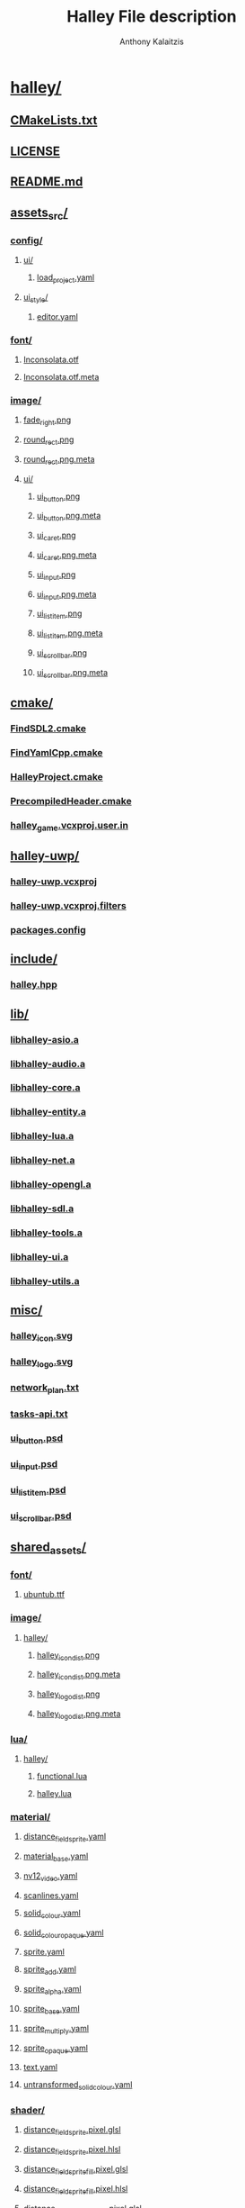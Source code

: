 # -*- mode: org; -*-
#+HTML_HEAD: <link rel="stylesheet" type="text/css" href="http://www.pirilampo.org/styles/readtheorg/css/htmlize.css"/>
#+HTML_HEAD: <link rel="stylesheet" type="text/css" href="http://www.pirilampo.org/styles/readtheorg/css/readtheorg.css"/>
#+HTML_HEAD: <script src="https://ajax.googleapis.com/ajax/libs/jquery/2.1.3/jquery.min.js"></script>
#+HTML_HEAD: <script src="https://maxcdn.bootstrapcdn.com/bootstrap/3.3.4/js/bootstrap.min.js"></script>
#+HTML_HEAD: <script type="text/javascript" src="http://www.pirilampo.org/styles/lib/js/jquery.stickytableheaders.js"></script>
#+HTML_HEAD: <script type="text/javascript" src="http://www.pirilampo.org/styles/readtheorg/js/readtheorg.js"></script>


#+AUTHOR: Anthony Kalaitzis
#+TITLE: Halley File description

* [[/home/anthony/Documents/fe-fangame/halley/][halley/]]
** [[/home/anthony/Documents/fe-fangame/halley/CMakeLists.txt][CMakeLists.txt]]
** [[/home/anthony/Documents/fe-fangame/halley/LICENSE][LICENSE]]
** [[/home/anthony/Documents/fe-fangame/halley/README.md][README.md]]
** [[/home/anthony/Documents/fe-fangame/halley/assets_src/][assets_src/]]
*** [[/home/anthony/Documents/fe-fangame/halley/assets_src/config/][config/]]
**** [[/home/anthony/Documents/fe-fangame/halley/assets_src/config/ui/][ui/]]
***** [[/home/anthony/Documents/fe-fangame/halley/assets_src/config/ui/load_project.yaml][load_project.yaml]]
**** [[/home/anthony/Documents/fe-fangame/halley/assets_src/config/ui_style/][ui_style/]]
***** [[/home/anthony/Documents/fe-fangame/halley/assets_src/config/ui_style/editor.yaml][editor.yaml]]
*** [[/home/anthony/Documents/fe-fangame/halley/assets_src/font/][font/]]
**** [[/home/anthony/Documents/fe-fangame/halley/assets_src/font/Inconsolata.otf][Inconsolata.otf]]
**** [[/home/anthony/Documents/fe-fangame/halley/assets_src/font/Inconsolata.otf.meta][Inconsolata.otf.meta]]
*** [[/home/anthony/Documents/fe-fangame/halley/assets_src/image/][image/]]
**** [[/home/anthony/Documents/fe-fangame/halley/assets_src/image/fade_right.png][fade_right.png]]
**** [[/home/anthony/Documents/fe-fangame/halley/assets_src/image/round_rect.png][round_rect.png]]
**** [[/home/anthony/Documents/fe-fangame/halley/assets_src/image/round_rect.png.meta][round_rect.png.meta]]
**** [[/home/anthony/Documents/fe-fangame/halley/assets_src/image/ui/][ui/]]
***** [[/home/anthony/Documents/fe-fangame/halley/assets_src/image/ui/ui_button.png][ui_button.png]]
***** [[/home/anthony/Documents/fe-fangame/halley/assets_src/image/ui/ui_button.png.meta][ui_button.png.meta]]
***** [[/home/anthony/Documents/fe-fangame/halley/assets_src/image/ui/ui_caret.png][ui_caret.png]]
***** [[/home/anthony/Documents/fe-fangame/halley/assets_src/image/ui/ui_caret.png.meta][ui_caret.png.meta]]
***** [[/home/anthony/Documents/fe-fangame/halley/assets_src/image/ui/ui_input.png][ui_input.png]]
***** [[/home/anthony/Documents/fe-fangame/halley/assets_src/image/ui/ui_input.png.meta][ui_input.png.meta]]
***** [[/home/anthony/Documents/fe-fangame/halley/assets_src/image/ui/ui_list_item.png][ui_list_item.png]]
***** [[/home/anthony/Documents/fe-fangame/halley/assets_src/image/ui/ui_list_item.png.meta][ui_list_item.png.meta]]
***** [[/home/anthony/Documents/fe-fangame/halley/assets_src/image/ui/ui_scrollbar.png][ui_scrollbar.png]]
***** [[/home/anthony/Documents/fe-fangame/halley/assets_src/image/ui/ui_scrollbar.png.meta][ui_scrollbar.png.meta]]
** [[/home/anthony/Documents/fe-fangame/halley/cmake/][cmake/]]
*** [[/home/anthony/Documents/fe-fangame/halley/cmake/FindSDL2.cmake][FindSDL2.cmake]]
*** [[/home/anthony/Documents/fe-fangame/halley/cmake/FindYamlCpp.cmake][FindYamlCpp.cmake]]
*** [[/home/anthony/Documents/fe-fangame/halley/cmake/HalleyProject.cmake][HalleyProject.cmake]]
*** [[/home/anthony/Documents/fe-fangame/halley/cmake/PrecompiledHeader.cmake][PrecompiledHeader.cmake]]
*** [[/home/anthony/Documents/fe-fangame/halley/cmake/halley_game.vcxproj.user.in][halley_game.vcxproj.user.in]]
** [[/home/anthony/Documents/fe-fangame/halley/halley-uwp/][halley-uwp/]]
*** [[/home/anthony/Documents/fe-fangame/halley/halley-uwp/halley-uwp.vcxproj][halley-uwp.vcxproj]]
*** [[/home/anthony/Documents/fe-fangame/halley/halley-uwp/halley-uwp.vcxproj.filters][halley-uwp.vcxproj.filters]]
*** [[/home/anthony/Documents/fe-fangame/halley/halley-uwp/packages.config][packages.config]]
** [[/home/anthony/Documents/fe-fangame/halley/include/][include/]]
*** [[/home/anthony/Documents/fe-fangame/halley/include/halley.hpp][halley.hpp]]
** [[/home/anthony/Documents/fe-fangame/halley/lib/][lib/]]
*** [[/home/anthony/Documents/fe-fangame/halley/lib/libhalley-asio.a][libhalley-asio.a]]
*** [[/home/anthony/Documents/fe-fangame/halley/lib/libhalley-audio.a][libhalley-audio.a]]
*** [[/home/anthony/Documents/fe-fangame/halley/lib/libhalley-core.a][libhalley-core.a]]
*** [[/home/anthony/Documents/fe-fangame/halley/lib/libhalley-entity.a][libhalley-entity.a]]
*** [[/home/anthony/Documents/fe-fangame/halley/lib/libhalley-lua.a][libhalley-lua.a]]
*** [[/home/anthony/Documents/fe-fangame/halley/lib/libhalley-net.a][libhalley-net.a]]
*** [[/home/anthony/Documents/fe-fangame/halley/lib/libhalley-opengl.a][libhalley-opengl.a]]
*** [[/home/anthony/Documents/fe-fangame/halley/lib/libhalley-sdl.a][libhalley-sdl.a]]
*** [[/home/anthony/Documents/fe-fangame/halley/lib/libhalley-tools.a][libhalley-tools.a]]
*** [[/home/anthony/Documents/fe-fangame/halley/lib/libhalley-ui.a][libhalley-ui.a]]
*** [[/home/anthony/Documents/fe-fangame/halley/lib/libhalley-utils.a][libhalley-utils.a]]
** [[/home/anthony/Documents/fe-fangame/halley/misc/][misc/]]
*** [[/home/anthony/Documents/fe-fangame/halley/misc/halley_icon.svg][halley_icon.svg]]
*** [[/home/anthony/Documents/fe-fangame/halley/misc/halley_logo.svg][halley_logo.svg]]
*** [[/home/anthony/Documents/fe-fangame/halley/misc/network_plan.txt][network_plan.txt]]
*** [[/home/anthony/Documents/fe-fangame/halley/misc/tasks-api.txt][tasks-api.txt]]
*** [[/home/anthony/Documents/fe-fangame/halley/misc/ui_button.psd][ui_button.psd]]
*** [[/home/anthony/Documents/fe-fangame/halley/misc/ui_input.psd][ui_input.psd]]
*** [[/home/anthony/Documents/fe-fangame/halley/misc/ui_list_item.psd][ui_list_item.psd]]
*** [[/home/anthony/Documents/fe-fangame/halley/misc/ui_scrollbar.psd][ui_scrollbar.psd]]
** [[/home/anthony/Documents/fe-fangame/halley/shared_assets/][shared_assets/]]
*** [[/home/anthony/Documents/fe-fangame/halley/shared_assets/font/][font/]]
**** [[/home/anthony/Documents/fe-fangame/halley/shared_assets/font/ubuntub.ttf][ubuntub.ttf]]
*** [[/home/anthony/Documents/fe-fangame/halley/shared_assets/image/][image/]]
**** [[/home/anthony/Documents/fe-fangame/halley/shared_assets/image/halley/][halley/]]
***** [[/home/anthony/Documents/fe-fangame/halley/shared_assets/image/halley/halley_icon_dist.png][halley_icon_dist.png]]
***** [[/home/anthony/Documents/fe-fangame/halley/shared_assets/image/halley/halley_icon_dist.png.meta][halley_icon_dist.png.meta]]
***** [[/home/anthony/Documents/fe-fangame/halley/shared_assets/image/halley/halley_logo_dist.png][halley_logo_dist.png]]
***** [[/home/anthony/Documents/fe-fangame/halley/shared_assets/image/halley/halley_logo_dist.png.meta][halley_logo_dist.png.meta]]
*** [[/home/anthony/Documents/fe-fangame/halley/shared_assets/lua/][lua/]]
**** [[/home/anthony/Documents/fe-fangame/halley/shared_assets/lua/halley/][halley/]]
***** [[/home/anthony/Documents/fe-fangame/halley/shared_assets/lua/halley/functional.lua][functional.lua]]
***** [[/home/anthony/Documents/fe-fangame/halley/shared_assets/lua/halley/halley.lua][halley.lua]]
*** [[/home/anthony/Documents/fe-fangame/halley/shared_assets/material/][material/]]
**** [[/home/anthony/Documents/fe-fangame/halley/shared_assets/material/distance_field_sprite.yaml][distance_field_sprite.yaml]]
**** [[/home/anthony/Documents/fe-fangame/halley/shared_assets/material/material_base.yaml][material_base.yaml]]
**** [[/home/anthony/Documents/fe-fangame/halley/shared_assets/material/nv12_video.yaml][nv12_video.yaml]]
**** [[/home/anthony/Documents/fe-fangame/halley/shared_assets/material/scanlines.yaml][scanlines.yaml]]
**** [[/home/anthony/Documents/fe-fangame/halley/shared_assets/material/solid_colour.yaml][solid_colour.yaml]]
**** [[/home/anthony/Documents/fe-fangame/halley/shared_assets/material/solid_colour_opaque.yaml][solid_colour_opaque.yaml]]
**** [[/home/anthony/Documents/fe-fangame/halley/shared_assets/material/sprite.yaml][sprite.yaml]]
**** [[/home/anthony/Documents/fe-fangame/halley/shared_assets/material/sprite_add.yaml][sprite_add.yaml]]
**** [[/home/anthony/Documents/fe-fangame/halley/shared_assets/material/sprite_alpha.yaml][sprite_alpha.yaml]]
**** [[/home/anthony/Documents/fe-fangame/halley/shared_assets/material/sprite_base.yaml][sprite_base.yaml]]
**** [[/home/anthony/Documents/fe-fangame/halley/shared_assets/material/sprite_multiply.yaml][sprite_multiply.yaml]]
**** [[/home/anthony/Documents/fe-fangame/halley/shared_assets/material/sprite_opaque.yaml][sprite_opaque.yaml]]
**** [[/home/anthony/Documents/fe-fangame/halley/shared_assets/material/text.yaml][text.yaml]]
**** [[/home/anthony/Documents/fe-fangame/halley/shared_assets/material/untransformed_solid_colour.yaml][untransformed_solid_colour.yaml]]
*** [[/home/anthony/Documents/fe-fangame/halley/shared_assets/shader/][shader/]]
**** [[/home/anthony/Documents/fe-fangame/halley/shared_assets/shader/distance_field_sprite.pixel.glsl][distance_field_sprite.pixel.glsl]]
**** [[/home/anthony/Documents/fe-fangame/halley/shared_assets/shader/distance_field_sprite.pixel.hlsl][distance_field_sprite.pixel.hlsl]]
**** [[/home/anthony/Documents/fe-fangame/halley/shared_assets/shader/distance_field_sprite_fill.pixel.glsl][distance_field_sprite_fill.pixel.glsl]]
**** [[/home/anthony/Documents/fe-fangame/halley/shared_assets/shader/distance_field_sprite_fill.pixel.hlsl][distance_field_sprite_fill.pixel.hlsl]]
**** [[/home/anthony/Documents/fe-fangame/halley/shared_assets/shader/distance_field_sprite_outline.pixel.glsl][distance_field_sprite_outline.pixel.glsl]]
**** [[/home/anthony/Documents/fe-fangame/halley/shared_assets/shader/distance_field_sprite_outline.pixel.hlsl][distance_field_sprite_outline.pixel.hlsl]]
**** [[/home/anthony/Documents/fe-fangame/halley/shared_assets/shader/nv12_video.pixel.glsl][nv12_video.pixel.glsl]]
**** [[/home/anthony/Documents/fe-fangame/halley/shared_assets/shader/nv12_video.pixel.hlsl][nv12_video.pixel.hlsl]]
**** [[/home/anthony/Documents/fe-fangame/halley/shared_assets/shader/scanline.pixel.glsl][scanline.pixel.glsl]]
**** [[/home/anthony/Documents/fe-fangame/halley/shared_assets/shader/scanline.pixel.hlsl][scanline.pixel.hlsl]]
**** [[/home/anthony/Documents/fe-fangame/halley/shared_assets/shader/solid_colour.pixel.glsl][solid_colour.pixel.glsl]]
**** [[/home/anthony/Documents/fe-fangame/halley/shared_assets/shader/solid_colour.pixel.hlsl][solid_colour.pixel.hlsl]]
**** [[/home/anthony/Documents/fe-fangame/halley/shared_assets/shader/sprite.pixel.glsl][sprite.pixel.glsl]]
**** [[/home/anthony/Documents/fe-fangame/halley/shared_assets/shader/sprite.pixel.hlsl][sprite.pixel.hlsl]]
**** [[/home/anthony/Documents/fe-fangame/halley/shared_assets/shader/sprite.vertex.glsl][sprite.vertex.glsl]]
**** [[/home/anthony/Documents/fe-fangame/halley/shared_assets/shader/sprite.vertex.hlsl][sprite.vertex.hlsl]]
**** [[/home/anthony/Documents/fe-fangame/halley/shared_assets/shader/untransformed.vertex.glsl][untransformed.vertex.glsl]]
**** [[/home/anthony/Documents/fe-fangame/halley/shared_assets/shader/untransformed.vertex.hlsl][untransformed.vertex.hlsl]]
** [[/home/anthony/Documents/fe-fangame/halley/src/][src/]]
*** [[/home/anthony/Documents/fe-fangame/halley/src/CMakeLists.txt][CMakeLists.txt]]
*** [[/home/anthony/Documents/fe-fangame/halley/src/contrib/][contrib/]]
**** [[/home/anthony/Documents/fe-fangame/halley/src/contrib/gsl/][gsl/]]
***** [[/home/anthony/Documents/fe-fangame/halley/src/contrib/gsl/gsl][gsl]]
***** [[/home/anthony/Documents/fe-fangame/halley/src/contrib/gsl/gsl_algorithm][gsl_algorithm]]
***** [[/home/anthony/Documents/fe-fangame/halley/src/contrib/gsl/gsl_assert][gsl_assert]]
***** [[/home/anthony/Documents/fe-fangame/halley/src/contrib/gsl/gsl_byte][gsl_byte]]
***** [[/home/anthony/Documents/fe-fangame/halley/src/contrib/gsl/gsl_util][gsl_util]]
***** [[/home/anthony/Documents/fe-fangame/halley/src/contrib/gsl/multi_span][multi_span]]
***** [[/home/anthony/Documents/fe-fangame/halley/src/contrib/gsl/pointers][pointers]]
***** [[/home/anthony/Documents/fe-fangame/halley/src/contrib/gsl/span][span]]
***** [[/home/anthony/Documents/fe-fangame/halley/src/contrib/gsl/string_span][string_span]]
**** [[/home/anthony/Documents/fe-fangame/halley/src/contrib/libogg/][libogg/]]
***** [[/home/anthony/Documents/fe-fangame/halley/src/contrib/libogg/AUTHORS][AUTHORS]]
***** [[/home/anthony/Documents/fe-fangame/halley/src/contrib/libogg/COPYING][COPYING]]
***** [[/home/anthony/Documents/fe-fangame/halley/src/contrib/libogg/include/][include/]]
****** [[/home/anthony/Documents/fe-fangame/halley/src/contrib/libogg/include/ogg/][ogg/]]
******* [[/home/anthony/Documents/fe-fangame/halley/src/contrib/libogg/include/ogg/config_types.h][config_types.h]]
******* [[/home/anthony/Documents/fe-fangame/halley/src/contrib/libogg/include/ogg/ogg.h][ogg.h]]
******* [[/home/anthony/Documents/fe-fangame/halley/src/contrib/libogg/include/ogg/os_types.h][os_types.h]]
***** [[/home/anthony/Documents/fe-fangame/halley/src/contrib/libogg/src/][src/]]
****** [[/home/anthony/Documents/fe-fangame/halley/src/contrib/libogg/src/bitwise.c][bitwise.c]]
****** [[/home/anthony/Documents/fe-fangame/halley/src/contrib/libogg/src/framing.c][framing.c]]
**** [[/home/anthony/Documents/fe-fangame/halley/src/contrib/libvorbis/][libvorbis/]]
***** [[/home/anthony/Documents/fe-fangame/halley/src/contrib/libvorbis/AUTHORS][AUTHORS]]
***** [[/home/anthony/Documents/fe-fangame/halley/src/contrib/libvorbis/COPYING][COPYING]]
***** [[/home/anthony/Documents/fe-fangame/halley/src/contrib/libvorbis/include/][include/]]
****** [[/home/anthony/Documents/fe-fangame/halley/src/contrib/libvorbis/include/vorbis/][vorbis/]]
******* [[/home/anthony/Documents/fe-fangame/halley/src/contrib/libvorbis/include/vorbis/codec.h][codec.h]]
******* [[/home/anthony/Documents/fe-fangame/halley/src/contrib/libvorbis/include/vorbis/vorbisenc.h][vorbisenc.h]]
******* [[/home/anthony/Documents/fe-fangame/halley/src/contrib/libvorbis/include/vorbis/vorbisfile.h][vorbisfile.h]]
***** [[/home/anthony/Documents/fe-fangame/halley/src/contrib/libvorbis/lib/][lib/]]
****** [[/home/anthony/Documents/fe-fangame/halley/src/contrib/libvorbis/lib/analysis.c][analysis.c]]
****** [[/home/anthony/Documents/fe-fangame/halley/src/contrib/libvorbis/lib/backends.h][backends.h]]
****** [[/home/anthony/Documents/fe-fangame/halley/src/contrib/libvorbis/lib/barkmel.c][barkmel.c]]
****** [[/home/anthony/Documents/fe-fangame/halley/src/contrib/libvorbis/lib/bitrate.c][bitrate.c]]
****** [[/home/anthony/Documents/fe-fangame/halley/src/contrib/libvorbis/lib/bitrate.h][bitrate.h]]
****** [[/home/anthony/Documents/fe-fangame/halley/src/contrib/libvorbis/lib/block.c][block.c]]
****** [[/home/anthony/Documents/fe-fangame/halley/src/contrib/libvorbis/lib/books/][books/]]
******* [[/home/anthony/Documents/fe-fangame/halley/src/contrib/libvorbis/lib/books/coupled/][coupled/]]
******** [[/home/anthony/Documents/fe-fangame/halley/src/contrib/libvorbis/lib/books/coupled/res_books_51.h][res_books_51.h]]
******** [[/home/anthony/Documents/fe-fangame/halley/src/contrib/libvorbis/lib/books/coupled/res_books_stereo.h][res_books_stereo.h]]
******* [[/home/anthony/Documents/fe-fangame/halley/src/contrib/libvorbis/lib/books/floor/][floor/]]
******** [[/home/anthony/Documents/fe-fangame/halley/src/contrib/libvorbis/lib/books/floor/floor_books.h][floor_books.h]]
******* [[/home/anthony/Documents/fe-fangame/halley/src/contrib/libvorbis/lib/books/uncoupled/][uncoupled/]]
******** [[/home/anthony/Documents/fe-fangame/halley/src/contrib/libvorbis/lib/books/uncoupled/res_books_uncoupled.h][res_books_uncoupled.h]]
****** [[/home/anthony/Documents/fe-fangame/halley/src/contrib/libvorbis/lib/codebook.c][codebook.c]]
****** [[/home/anthony/Documents/fe-fangame/halley/src/contrib/libvorbis/lib/codebook.h][codebook.h]]
****** [[/home/anthony/Documents/fe-fangame/halley/src/contrib/libvorbis/lib/codec_internal.h][codec_internal.h]]
****** [[/home/anthony/Documents/fe-fangame/halley/src/contrib/libvorbis/lib/envelope.c][envelope.c]]
****** [[/home/anthony/Documents/fe-fangame/halley/src/contrib/libvorbis/lib/envelope.h][envelope.h]]
****** [[/home/anthony/Documents/fe-fangame/halley/src/contrib/libvorbis/lib/floor0.c][floor0.c]]
****** [[/home/anthony/Documents/fe-fangame/halley/src/contrib/libvorbis/lib/floor1.c][floor1.c]]
****** [[/home/anthony/Documents/fe-fangame/halley/src/contrib/libvorbis/lib/highlevel.h][highlevel.h]]
****** [[/home/anthony/Documents/fe-fangame/halley/src/contrib/libvorbis/lib/info.c][info.c]]
****** [[/home/anthony/Documents/fe-fangame/halley/src/contrib/libvorbis/lib/lookup.c][lookup.c]]
****** [[/home/anthony/Documents/fe-fangame/halley/src/contrib/libvorbis/lib/lookup.h][lookup.h]]
****** [[/home/anthony/Documents/fe-fangame/halley/src/contrib/libvorbis/lib/lookup_data.h][lookup_data.h]]
****** [[/home/anthony/Documents/fe-fangame/halley/src/contrib/libvorbis/lib/lookups.pl][lookups.pl]]
****** [[/home/anthony/Documents/fe-fangame/halley/src/contrib/libvorbis/lib/lpc.c][lpc.c]]
****** [[/home/anthony/Documents/fe-fangame/halley/src/contrib/libvorbis/lib/lpc.h][lpc.h]]
****** [[/home/anthony/Documents/fe-fangame/halley/src/contrib/libvorbis/lib/lsp.c][lsp.c]]
****** [[/home/anthony/Documents/fe-fangame/halley/src/contrib/libvorbis/lib/lsp.h][lsp.h]]
****** [[/home/anthony/Documents/fe-fangame/halley/src/contrib/libvorbis/lib/mapping0.c][mapping0.c]]
****** [[/home/anthony/Documents/fe-fangame/halley/src/contrib/libvorbis/lib/masking.h][masking.h]]
****** [[/home/anthony/Documents/fe-fangame/halley/src/contrib/libvorbis/lib/mdct.c][mdct.c]]
****** [[/home/anthony/Documents/fe-fangame/halley/src/contrib/libvorbis/lib/mdct.h][mdct.h]]
****** [[/home/anthony/Documents/fe-fangame/halley/src/contrib/libvorbis/lib/misc.h][misc.h]]
****** [[/home/anthony/Documents/fe-fangame/halley/src/contrib/libvorbis/lib/modes/][modes/]]
******* [[/home/anthony/Documents/fe-fangame/halley/src/contrib/libvorbis/lib/modes/floor_all.h][floor_all.h]]
******* [[/home/anthony/Documents/fe-fangame/halley/src/contrib/libvorbis/lib/modes/psych_11.h][psych_11.h]]
******* [[/home/anthony/Documents/fe-fangame/halley/src/contrib/libvorbis/lib/modes/psych_16.h][psych_16.h]]
******* [[/home/anthony/Documents/fe-fangame/halley/src/contrib/libvorbis/lib/modes/psych_44.h][psych_44.h]]
******* [[/home/anthony/Documents/fe-fangame/halley/src/contrib/libvorbis/lib/modes/psych_8.h][psych_8.h]]
******* [[/home/anthony/Documents/fe-fangame/halley/src/contrib/libvorbis/lib/modes/residue_16.h][residue_16.h]]
******* [[/home/anthony/Documents/fe-fangame/halley/src/contrib/libvorbis/lib/modes/residue_44.h][residue_44.h]]
******* [[/home/anthony/Documents/fe-fangame/halley/src/contrib/libvorbis/lib/modes/residue_44p51.h][residue_44p51.h]]
******* [[/home/anthony/Documents/fe-fangame/halley/src/contrib/libvorbis/lib/modes/residue_44u.h][residue_44u.h]]
******* [[/home/anthony/Documents/fe-fangame/halley/src/contrib/libvorbis/lib/modes/residue_8.h][residue_8.h]]
******* [[/home/anthony/Documents/fe-fangame/halley/src/contrib/libvorbis/lib/modes/setup_11.h][setup_11.h]]
******* [[/home/anthony/Documents/fe-fangame/halley/src/contrib/libvorbis/lib/modes/setup_16.h][setup_16.h]]
******* [[/home/anthony/Documents/fe-fangame/halley/src/contrib/libvorbis/lib/modes/setup_22.h][setup_22.h]]
******* [[/home/anthony/Documents/fe-fangame/halley/src/contrib/libvorbis/lib/modes/setup_32.h][setup_32.h]]
******* [[/home/anthony/Documents/fe-fangame/halley/src/contrib/libvorbis/lib/modes/setup_44.h][setup_44.h]]
******* [[/home/anthony/Documents/fe-fangame/halley/src/contrib/libvorbis/lib/modes/setup_44p51.h][setup_44p51.h]]
******* [[/home/anthony/Documents/fe-fangame/halley/src/contrib/libvorbis/lib/modes/setup_44u.h][setup_44u.h]]
******* [[/home/anthony/Documents/fe-fangame/halley/src/contrib/libvorbis/lib/modes/setup_8.h][setup_8.h]]
******* [[/home/anthony/Documents/fe-fangame/halley/src/contrib/libvorbis/lib/modes/setup_X.h][setup_X.h]]
****** [[/home/anthony/Documents/fe-fangame/halley/src/contrib/libvorbis/lib/os.h][os.h]]
****** [[/home/anthony/Documents/fe-fangame/halley/src/contrib/libvorbis/lib/psy.c][psy.c]]
****** [[/home/anthony/Documents/fe-fangame/halley/src/contrib/libvorbis/lib/psy.h][psy.h]]
****** [[/home/anthony/Documents/fe-fangame/halley/src/contrib/libvorbis/lib/registry.c][registry.c]]
****** [[/home/anthony/Documents/fe-fangame/halley/src/contrib/libvorbis/lib/registry.h][registry.h]]
****** [[/home/anthony/Documents/fe-fangame/halley/src/contrib/libvorbis/lib/res0.c][res0.c]]
****** [[/home/anthony/Documents/fe-fangame/halley/src/contrib/libvorbis/lib/scales.h][scales.h]]
****** [[/home/anthony/Documents/fe-fangame/halley/src/contrib/libvorbis/lib/sharedbook.c][sharedbook.c]]
****** [[/home/anthony/Documents/fe-fangame/halley/src/contrib/libvorbis/lib/smallft.c][smallft.c]]
****** [[/home/anthony/Documents/fe-fangame/halley/src/contrib/libvorbis/lib/smallft.h][smallft.h]]
****** [[/home/anthony/Documents/fe-fangame/halley/src/contrib/libvorbis/lib/synthesis.c][synthesis.c]]
****** [[/home/anthony/Documents/fe-fangame/halley/src/contrib/libvorbis/lib/vorbisenc.c][vorbisenc.c]]
****** [[/home/anthony/Documents/fe-fangame/halley/src/contrib/libvorbis/lib/vorbisfile.c][vorbisfile.c]]
****** [[/home/anthony/Documents/fe-fangame/halley/src/contrib/libvorbis/lib/window.c][window.c]]
****** [[/home/anthony/Documents/fe-fangame/halley/src/contrib/libvorbis/lib/window.h][window.h]]
**** [[/home/anthony/Documents/fe-fangame/halley/src/contrib/lua/][lua/]]
***** [[/home/anthony/Documents/fe-fangame/halley/src/contrib/lua/Makefile][Makefile]]
***** [[/home/anthony/Documents/fe-fangame/halley/src/contrib/lua/README][README]]
***** [[/home/anthony/Documents/fe-fangame/halley/src/contrib/lua/src/][src/]]
****** [[/home/anthony/Documents/fe-fangame/halley/src/contrib/lua/src/Makefile][Makefile]]
****** [[/home/anthony/Documents/fe-fangame/halley/src/contrib/lua/src/lapi.c][lapi.c]]
****** [[/home/anthony/Documents/fe-fangame/halley/src/contrib/lua/src/lapi.h][lapi.h]]
****** [[/home/anthony/Documents/fe-fangame/halley/src/contrib/lua/src/lauxlib.c][lauxlib.c]]
****** [[/home/anthony/Documents/fe-fangame/halley/src/contrib/lua/src/lauxlib.h][lauxlib.h]]
****** [[/home/anthony/Documents/fe-fangame/halley/src/contrib/lua/src/lbaselib.c][lbaselib.c]]
****** [[/home/anthony/Documents/fe-fangame/halley/src/contrib/lua/src/lbitlib.c][lbitlib.c]]
****** [[/home/anthony/Documents/fe-fangame/halley/src/contrib/lua/src/lcode.c][lcode.c]]
****** [[/home/anthony/Documents/fe-fangame/halley/src/contrib/lua/src/lcode.h][lcode.h]]
****** [[/home/anthony/Documents/fe-fangame/halley/src/contrib/lua/src/lcorolib.c][lcorolib.c]]
****** [[/home/anthony/Documents/fe-fangame/halley/src/contrib/lua/src/lctype.c][lctype.c]]
****** [[/home/anthony/Documents/fe-fangame/halley/src/contrib/lua/src/lctype.h][lctype.h]]
****** [[/home/anthony/Documents/fe-fangame/halley/src/contrib/lua/src/ldblib.c][ldblib.c]]
****** [[/home/anthony/Documents/fe-fangame/halley/src/contrib/lua/src/ldebug.c][ldebug.c]]
****** [[/home/anthony/Documents/fe-fangame/halley/src/contrib/lua/src/ldebug.h][ldebug.h]]
****** [[/home/anthony/Documents/fe-fangame/halley/src/contrib/lua/src/ldo.c][ldo.c]]
****** [[/home/anthony/Documents/fe-fangame/halley/src/contrib/lua/src/ldo.h][ldo.h]]
****** [[/home/anthony/Documents/fe-fangame/halley/src/contrib/lua/src/ldump.c][ldump.c]]
****** [[/home/anthony/Documents/fe-fangame/halley/src/contrib/lua/src/lfunc.c][lfunc.c]]
****** [[/home/anthony/Documents/fe-fangame/halley/src/contrib/lua/src/lfunc.h][lfunc.h]]
****** [[/home/anthony/Documents/fe-fangame/halley/src/contrib/lua/src/lgc.c][lgc.c]]
****** [[/home/anthony/Documents/fe-fangame/halley/src/contrib/lua/src/lgc.h][lgc.h]]
****** [[/home/anthony/Documents/fe-fangame/halley/src/contrib/lua/src/linit.c][linit.c]]
****** [[/home/anthony/Documents/fe-fangame/halley/src/contrib/lua/src/liolib.c][liolib.c]]
****** [[/home/anthony/Documents/fe-fangame/halley/src/contrib/lua/src/llex.c][llex.c]]
****** [[/home/anthony/Documents/fe-fangame/halley/src/contrib/lua/src/llex.h][llex.h]]
****** [[/home/anthony/Documents/fe-fangame/halley/src/contrib/lua/src/llimits.h][llimits.h]]
****** [[/home/anthony/Documents/fe-fangame/halley/src/contrib/lua/src/lmathlib.c][lmathlib.c]]
****** [[/home/anthony/Documents/fe-fangame/halley/src/contrib/lua/src/lmem.c][lmem.c]]
****** [[/home/anthony/Documents/fe-fangame/halley/src/contrib/lua/src/lmem.h][lmem.h]]
****** [[/home/anthony/Documents/fe-fangame/halley/src/contrib/lua/src/loadlib.c][loadlib.c]]
****** [[/home/anthony/Documents/fe-fangame/halley/src/contrib/lua/src/lobject.c][lobject.c]]
****** [[/home/anthony/Documents/fe-fangame/halley/src/contrib/lua/src/lobject.h][lobject.h]]
****** [[/home/anthony/Documents/fe-fangame/halley/src/contrib/lua/src/lopcodes.c][lopcodes.c]]
****** [[/home/anthony/Documents/fe-fangame/halley/src/contrib/lua/src/lopcodes.h][lopcodes.h]]
****** [[/home/anthony/Documents/fe-fangame/halley/src/contrib/lua/src/loslib.c][loslib.c]]
****** [[/home/anthony/Documents/fe-fangame/halley/src/contrib/lua/src/lparser.c][lparser.c]]
****** [[/home/anthony/Documents/fe-fangame/halley/src/contrib/lua/src/lparser.h][lparser.h]]
****** [[/home/anthony/Documents/fe-fangame/halley/src/contrib/lua/src/lprefix.h][lprefix.h]]
****** [[/home/anthony/Documents/fe-fangame/halley/src/contrib/lua/src/lstate.c][lstate.c]]
****** [[/home/anthony/Documents/fe-fangame/halley/src/contrib/lua/src/lstate.h][lstate.h]]
****** [[/home/anthony/Documents/fe-fangame/halley/src/contrib/lua/src/lstring.c][lstring.c]]
****** [[/home/anthony/Documents/fe-fangame/halley/src/contrib/lua/src/lstring.h][lstring.h]]
****** [[/home/anthony/Documents/fe-fangame/halley/src/contrib/lua/src/lstrlib.c][lstrlib.c]]
****** [[/home/anthony/Documents/fe-fangame/halley/src/contrib/lua/src/ltable.c][ltable.c]]
****** [[/home/anthony/Documents/fe-fangame/halley/src/contrib/lua/src/ltable.h][ltable.h]]
****** [[/home/anthony/Documents/fe-fangame/halley/src/contrib/lua/src/ltablib.c][ltablib.c]]
****** [[/home/anthony/Documents/fe-fangame/halley/src/contrib/lua/src/ltm.c][ltm.c]]
****** [[/home/anthony/Documents/fe-fangame/halley/src/contrib/lua/src/ltm.h][ltm.h]]
****** [[/home/anthony/Documents/fe-fangame/halley/src/contrib/lua/src/lua.h][lua.h]]
****** [[/home/anthony/Documents/fe-fangame/halley/src/contrib/lua/src/lua.hpp][lua.hpp]]
****** [[/home/anthony/Documents/fe-fangame/halley/src/contrib/lua/src/luaconf.h][luaconf.h]]
****** [[/home/anthony/Documents/fe-fangame/halley/src/contrib/lua/src/lualib.h][lualib.h]]
****** [[/home/anthony/Documents/fe-fangame/halley/src/contrib/lua/src/lundump.c][lundump.c]]
****** [[/home/anthony/Documents/fe-fangame/halley/src/contrib/lua/src/lundump.h][lundump.h]]
****** [[/home/anthony/Documents/fe-fangame/halley/src/contrib/lua/src/lutf8lib.c][lutf8lib.c]]
****** [[/home/anthony/Documents/fe-fangame/halley/src/contrib/lua/src/lvm.c][lvm.c]]
****** [[/home/anthony/Documents/fe-fangame/halley/src/contrib/lua/src/lvm.h][lvm.h]]
****** [[/home/anthony/Documents/fe-fangame/halley/src/contrib/lua/src/lzio.c][lzio.c]]
****** [[/home/anthony/Documents/fe-fangame/halley/src/contrib/lua/src/lzio.h][lzio.h]]
*** [[/home/anthony/Documents/fe-fangame/halley/src/engine/][engine/]]
**** [[/home/anthony/Documents/fe-fangame/halley/src/engine/CMakeLists.txt][CMakeLists.txt]]
**** [[/home/anthony/Documents/fe-fangame/halley/src/engine/audio/][audio/]]
***** [[/home/anthony/Documents/fe-fangame/halley/src/engine/audio/CMakeLists.txt][CMakeLists.txt]]
***** [[/home/anthony/Documents/fe-fangame/halley/src/engine/audio/include/][include/]]
****** [[/home/anthony/Documents/fe-fangame/halley/src/engine/audio/include/halley/][halley/]]
******* [[/home/anthony/Documents/fe-fangame/halley/src/engine/audio/include/halley/audio/][audio/]]
******** [[/home/anthony/Documents/fe-fangame/halley/src/engine/audio/include/halley/audio/audio_clip.h][audio_clip.h]]
******** [[/home/anthony/Documents/fe-fangame/halley/src/engine/audio/include/halley/audio/audio_config.h][audio_config.h]]
******** [[/home/anthony/Documents/fe-fangame/halley/src/engine/audio/include/halley/audio/audio_emitter_behaviour.h][audio_emitter_behaviour.h]]
******** [[/home/anthony/Documents/fe-fangame/halley/src/engine/audio/include/halley/audio/audio_event.h][audio_event.h]]
******** [[/home/anthony/Documents/fe-fangame/halley/src/engine/audio/include/halley/audio/audio_facade.h][audio_facade.h]]
******** [[/home/anthony/Documents/fe-fangame/halley/src/engine/audio/include/halley/audio/audio_position.h][audio_position.h]]
******** [[/home/anthony/Documents/fe-fangame/halley/src/engine/audio/include/halley/audio/halley_audio.h][halley_audio.h]]
******** [[/home/anthony/Documents/fe-fangame/halley/src/engine/audio/include/halley/audio/vorbis_dec.h][vorbis_dec.h]]
***** [[/home/anthony/Documents/fe-fangame/halley/src/engine/audio/src/][src/]]
****** [[/home/anthony/Documents/fe-fangame/halley/src/engine/audio/src/audio_buffer.cpp][audio_buffer.cpp]]
****** [[/home/anthony/Documents/fe-fangame/halley/src/engine/audio/src/audio_buffer.h][audio_buffer.h]]
****** [[/home/anthony/Documents/fe-fangame/halley/src/engine/audio/src/audio_clip.cpp][audio_clip.cpp]]
****** [[/home/anthony/Documents/fe-fangame/halley/src/engine/audio/src/audio_emitter.cpp][audio_emitter.cpp]]
****** [[/home/anthony/Documents/fe-fangame/halley/src/engine/audio/src/audio_emitter.h][audio_emitter.h]]
****** [[/home/anthony/Documents/fe-fangame/halley/src/engine/audio/src/audio_emitter_behaviour.cpp][audio_emitter_behaviour.cpp]]
****** [[/home/anthony/Documents/fe-fangame/halley/src/engine/audio/src/audio_engine.cpp][audio_engine.cpp]]
****** [[/home/anthony/Documents/fe-fangame/halley/src/engine/audio/src/audio_engine.h][audio_engine.h]]
****** [[/home/anthony/Documents/fe-fangame/halley/src/engine/audio/src/audio_event.cpp][audio_event.cpp]]
****** [[/home/anthony/Documents/fe-fangame/halley/src/engine/audio/src/audio_facade.cpp][audio_facade.cpp]]
****** [[/home/anthony/Documents/fe-fangame/halley/src/engine/audio/src/audio_filter_resample.cpp][audio_filter_resample.cpp]]
****** [[/home/anthony/Documents/fe-fangame/halley/src/engine/audio/src/audio_filter_resample.h][audio_filter_resample.h]]
****** [[/home/anthony/Documents/fe-fangame/halley/src/engine/audio/src/audio_handle_impl.cpp][audio_handle_impl.cpp]]
****** [[/home/anthony/Documents/fe-fangame/halley/src/engine/audio/src/audio_handle_impl.h][audio_handle_impl.h]]
****** [[/home/anthony/Documents/fe-fangame/halley/src/engine/audio/src/audio_mixer.cpp][audio_mixer.cpp]]
****** [[/home/anthony/Documents/fe-fangame/halley/src/engine/audio/src/audio_mixer.h][audio_mixer.h]]
****** [[/home/anthony/Documents/fe-fangame/halley/src/engine/audio/src/audio_mixer_avx.cpp][audio_mixer_avx.cpp]]
****** [[/home/anthony/Documents/fe-fangame/halley/src/engine/audio/src/audio_mixer_avx.h][audio_mixer_avx.h]]
****** [[/home/anthony/Documents/fe-fangame/halley/src/engine/audio/src/audio_mixer_sse.cpp][audio_mixer_sse.cpp]]
****** [[/home/anthony/Documents/fe-fangame/halley/src/engine/audio/src/audio_mixer_sse.h][audio_mixer_sse.h]]
****** [[/home/anthony/Documents/fe-fangame/halley/src/engine/audio/src/audio_position.cpp][audio_position.cpp]]
****** [[/home/anthony/Documents/fe-fangame/halley/src/engine/audio/src/audio_source.h][audio_source.h]]
****** [[/home/anthony/Documents/fe-fangame/halley/src/engine/audio/src/audio_source_clip.cpp][audio_source_clip.cpp]]
****** [[/home/anthony/Documents/fe-fangame/halley/src/engine/audio/src/audio_source_clip.h][audio_source_clip.h]]
****** [[/home/anthony/Documents/fe-fangame/halley/src/engine/audio/src/vorbis_dec.cpp][vorbis_dec.cpp]]
**** [[/home/anthony/Documents/fe-fangame/halley/src/engine/core/][core/]]
***** [[/home/anthony/Documents/fe-fangame/halley/src/engine/core/CMakeLists.txt][CMakeLists.txt]]
***** [[/home/anthony/Documents/fe-fangame/halley/src/engine/core/include/][include/]]
****** [[/home/anthony/Documents/fe-fangame/halley/src/engine/core/include/halley/][halley/]]
******* [[/home/anthony/Documents/fe-fangame/halley/src/engine/core/include/halley/core/][core/]]
******** [[/home/anthony/Documents/fe-fangame/halley/src/engine/core/include/halley/core/api/][api/]]
********* [[/home/anthony/Documents/fe-fangame/halley/src/engine/core/include/halley/core/api/audio_api.h][audio_api.h]]
********* [[/home/anthony/Documents/fe-fangame/halley/src/engine/core/include/halley/core/api/clipboard.h][clipboard.h]]
********* [[/home/anthony/Documents/fe-fangame/halley/src/engine/core/include/halley/core/api/core_api.h][core_api.h]]
********* [[/home/anthony/Documents/fe-fangame/halley/src/engine/core/include/halley/core/api/halley_api.h][halley_api.h]]
********* [[/home/anthony/Documents/fe-fangame/halley/src/engine/core/include/halley/core/api/halley_api_internal.h][halley_api_internal.h]]
********* [[/home/anthony/Documents/fe-fangame/halley/src/engine/core/include/halley/core/api/input_api.h][input_api.h]]
********* [[/home/anthony/Documents/fe-fangame/halley/src/engine/core/include/halley/core/api/movie_api.h][movie_api.h]]
********* [[/home/anthony/Documents/fe-fangame/halley/src/engine/core/include/halley/core/api/network_api.h][network_api.h]]
********* [[/home/anthony/Documents/fe-fangame/halley/src/engine/core/include/halley/core/api/platform_api.h][platform_api.h]]
********* [[/home/anthony/Documents/fe-fangame/halley/src/engine/core/include/halley/core/api/save_data.h][save_data.h]]
********* [[/home/anthony/Documents/fe-fangame/halley/src/engine/core/include/halley/core/api/system_api.h][system_api.h]]
********* [[/home/anthony/Documents/fe-fangame/halley/src/engine/core/include/halley/core/api/video_api.h][video_api.h]]
******** [[/home/anthony/Documents/fe-fangame/halley/src/engine/core/include/halley/core/devcon/][devcon/]]
********* [[/home/anthony/Documents/fe-fangame/halley/src/engine/core/include/halley/core/devcon/devcon_client.h][devcon_client.h]]
********* [[/home/anthony/Documents/fe-fangame/halley/src/engine/core/include/halley/core/devcon/devcon_messages.h][devcon_messages.h]]
********* [[/home/anthony/Documents/fe-fangame/halley/src/engine/core/include/halley/core/devcon/devcon_server.h][devcon_server.h]]
******** [[/home/anthony/Documents/fe-fangame/halley/src/engine/core/include/halley/core/game/][game/]]
********* [[/home/anthony/Documents/fe-fangame/halley/src/engine/core/include/halley/core/game/core.h][core.h]]
********* [[/home/anthony/Documents/fe-fangame/halley/src/engine/core/include/halley/core/game/environment.h][environment.h]]
********* [[/home/anthony/Documents/fe-fangame/halley/src/engine/core/include/halley/core/game/game.h][game.h]]
********* [[/home/anthony/Documents/fe-fangame/halley/src/engine/core/include/halley/core/game/game_console.h][game_console.h]]
********* [[/home/anthony/Documents/fe-fangame/halley/src/engine/core/include/halley/core/game/game_platform.h][game_platform.h]]
********* [[/home/anthony/Documents/fe-fangame/halley/src/engine/core/include/halley/core/game/halley_main.h][hauler_main.h]]
********* [[/home/anthony/Documents/fe-fangame/halley/src/engine/core/include/halley/core/game/halley_statics.h][halley_statics.h]]
******** [[/home/anthony/Documents/fe-fangame/halley/src/engine/core/include/halley/core/graphics/][graphics/]]
********* [[/home/anthony/Documents/fe-fangame/halley/src/engine/core/include/halley/core/graphics/blend.h][blend.h]]
********* [[/home/anthony/Documents/fe-fangame/halley/src/engine/core/include/halley/core/graphics/camera.h][camera.h]]
********* [[/home/anthony/Documents/fe-fangame/halley/src/engine/core/include/halley/core/graphics/material/][material/]]
********** [[/home/anthony/Documents/fe-fangame/halley/src/engine/core/include/halley/core/graphics/material/material.h][material.h]]
********** [[/home/anthony/Documents/fe-fangame/halley/src/engine/core/include/halley/core/graphics/material/material.natvis][material.natvis]]
********** [[/home/anthony/Documents/fe-fangame/halley/src/engine/core/include/halley/core/graphics/material/material_definition.h][material_definition.h]]
********** [[/home/anthony/Documents/fe-fangame/halley/src/engine/core/include/halley/core/graphics/material/material_definition.natvis][material_definition.natvis]]
********** [[/home/anthony/Documents/fe-fangame/halley/src/engine/core/include/halley/core/graphics/material/material_parameter.h][material_parameter.h]]
********** [[/home/anthony/Documents/fe-fangame/halley/src/engine/core/include/halley/core/graphics/material/uniform_type.h][uniform_type.h]]
********* [[/home/anthony/Documents/fe-fangame/halley/src/engine/core/include/halley/core/graphics/movie/][movie/]]
********** [[/home/anthony/Documents/fe-fangame/halley/src/engine/core/include/halley/core/graphics/movie/movie_player.h][movie_player.h]]
********* [[/home/anthony/Documents/fe-fangame/halley/src/engine/core/include/halley/core/graphics/painter.h][painter.h]]
********* [[/home/anthony/Documents/fe-fangame/halley/src/engine/core/include/halley/core/graphics/render_context.h][render_context.h]]
********* [[/home/anthony/Documents/fe-fangame/halley/src/engine/core/include/halley/core/graphics/render_target/][render_target/]]
********** [[/home/anthony/Documents/fe-fangame/halley/src/engine/core/include/halley/core/graphics/render_target/render_target.h][render_target.h]]
********** [[/home/anthony/Documents/fe-fangame/halley/src/engine/core/include/halley/core/graphics/render_target/render_target_screen.h][render_target_screen.h]]
********** [[/home/anthony/Documents/fe-fangame/halley/src/engine/core/include/halley/core/graphics/render_target/render_target_texture.h][render_target_texture.h]]
********* [[/home/anthony/Documents/fe-fangame/halley/src/engine/core/include/halley/core/graphics/shader.h][shader.h]]
********* [[/home/anthony/Documents/fe-fangame/halley/src/engine/core/include/halley/core/graphics/sprite/][sprite/]]
********** [[/home/anthony/Documents/fe-fangame/halley/src/engine/core/include/halley/core/graphics/sprite/animation.h][animation.h]]
********** [[/home/anthony/Documents/fe-fangame/halley/src/engine/core/include/halley/core/graphics/sprite/animation_player.h][animation_player.h]]
********** [[/home/anthony/Documents/fe-fangame/halley/src/engine/core/include/halley/core/graphics/sprite/sprite.h][sprite.h]]
********** [[/home/anthony/Documents/fe-fangame/halley/src/engine/core/include/halley/core/graphics/sprite/sprite_painter.h][sprite_painter.h]]
********** [[/home/anthony/Documents/fe-fangame/halley/src/engine/core/include/halley/core/graphics/sprite/sprite_sheet.h][sprite_sheet.h]]
********* [[/home/anthony/Documents/fe-fangame/halley/src/engine/core/include/halley/core/graphics/text/][text/]]
********** [[/home/anthony/Documents/fe-fangame/halley/src/engine/core/include/halley/core/graphics/text/font.h][font.h]]
********** [[/home/anthony/Documents/fe-fangame/halley/src/engine/core/include/halley/core/graphics/text/text_renderer.h][text_renderer.h]]
********* [[/home/anthony/Documents/fe-fangame/halley/src/engine/core/include/halley/core/graphics/texture.h][texture.h]]
********* [[/home/anthony/Documents/fe-fangame/halley/src/engine/core/include/halley/core/graphics/texture_descriptor.h][texture_descriptor.h]]
********* [[/home/anthony/Documents/fe-fangame/halley/src/engine/core/include/halley/core/graphics/window.h][window.h]]
******** [[/home/anthony/Documents/fe-fangame/halley/src/engine/core/include/halley/core/halley_core.h][halley_core.h]]
******** [[/home/anthony/Documents/fe-fangame/halley/src/engine/core/include/halley/core/input/][input/]]
********* [[/home/anthony/Documents/fe-fangame/halley/src/engine/core/include/halley/core/input/input_button_base.h][input_button_base.h]]
********* [[/home/anthony/Documents/fe-fangame/halley/src/engine/core/include/halley/core/input/input_device.h][input_device.h]]
********* [[/home/anthony/Documents/fe-fangame/halley/src/engine/core/include/halley/core/input/input_joystick.h][input_joystick.h]]
********* [[/home/anthony/Documents/fe-fangame/halley/src/engine/core/include/halley/core/input/input_joystick_xinput.h][input_joystick_xinput.h]]
********* [[/home/anthony/Documents/fe-fangame/halley/src/engine/core/include/halley/core/input/input_keyboard.h][input_keyboard.h]]
********* [[/home/anthony/Documents/fe-fangame/halley/src/engine/core/include/halley/core/input/input_keys.h][input_keys.h]]
********* [[/home/anthony/Documents/fe-fangame/halley/src/engine/core/include/halley/core/input/input_manual.h][input_manual.h]]
********* [[/home/anthony/Documents/fe-fangame/halley/src/engine/core/include/halley/core/input/input_touch.h][input_touch.h]]
********* [[/home/anthony/Documents/fe-fangame/halley/src/engine/core/include/halley/core/input/input_vibration.h][input_vibration.h]]
********* [[/home/anthony/Documents/fe-fangame/halley/src/engine/core/include/halley/core/input/input_virtual.h][input_virtual.h]]
******** [[/home/anthony/Documents/fe-fangame/halley/src/engine/core/include/halley/core/resources/][resources/]]
********* [[/home/anthony/Documents/fe-fangame/halley/src/engine/core/include/halley/core/resources/asset_database.h][asset_database.h]]
********* [[/home/anthony/Documents/fe-fangame/halley/src/engine/core/include/halley/core/resources/asset_pack.h][asset_pack.h]]
********* [[/home/anthony/Documents/fe-fangame/halley/src/engine/core/include/halley/core/resources/resource_collection.h][resource_collection.h]]
********* [[/home/anthony/Documents/fe-fangame/halley/src/engine/core/include/halley/core/resources/resource_locator.h][resource_locator.h]]
********* [[/home/anthony/Documents/fe-fangame/halley/src/engine/core/include/halley/core/resources/resources.h][resources.h]]
********* [[/home/anthony/Documents/fe-fangame/halley/src/engine/core/include/halley/core/resources/standard_resources.h][standard_resources.h]]
******** [[/home/anthony/Documents/fe-fangame/halley/src/engine/core/include/halley/core/stage/][stage/]]
********* [[/home/anthony/Documents/fe-fangame/halley/src/engine/core/include/halley/core/stage/entity_stage.h][entity_stage.h]]
********* [[/home/anthony/Documents/fe-fangame/halley/src/engine/core/include/halley/core/stage/stage.h][stage.h]]
********* [[/home/anthony/Documents/fe-fangame/halley/src/engine/core/include/halley/core/stage/stage_id.h][stage_id.h]]
******** [[/home/anthony/Documents/fe-fangame/halley/src/engine/core/include/halley/core/utils/][utils/]]
********* [[/home/anthony/Documents/fe-fangame/halley/src/engine/core/include/halley/core/utils/world_stats.h][world_stats.h]]
***** [[/home/anthony/Documents/fe-fangame/halley/src/engine/core/src/][src/]]
****** [[/home/anthony/Documents/fe-fangame/halley/src/engine/core/src/api/][api/]]
******* [[/home/anthony/Documents/fe-fangame/halley/src/engine/core/src/api/halley_api.cpp][halley_api.cpp]]
****** [[/home/anthony/Documents/fe-fangame/halley/src/engine/core/src/devcon/][devcon/]]
******* [[/home/anthony/Documents/fe-fangame/halley/src/engine/core/src/devcon/devcon_client.cpp][devcon_client.cpp]]
******* [[/home/anthony/Documents/fe-fangame/halley/src/engine/core/src/devcon/devcon_messages.cpp][devcon_messages.cpp]]
******* [[/home/anthony/Documents/fe-fangame/halley/src/engine/core/src/devcon/devcon_server.cpp][devcon_server.cpp]]
****** [[/home/anthony/Documents/fe-fangame/halley/src/engine/core/src/dummy/][dummy/]]
******* [[/home/anthony/Documents/fe-fangame/halley/src/engine/core/src/dummy/dummy_audio.cpp][dummy_audio.cpp]]
******* [[/home/anthony/Documents/fe-fangame/halley/src/engine/core/src/dummy/dummy_audio.h][dummy_audio.h]]
******* [[/home/anthony/Documents/fe-fangame/halley/src/engine/core/src/dummy/dummy_input.cpp][dummy_input.cpp]]
******* [[/home/anthony/Documents/fe-fangame/halley/src/engine/core/src/dummy/dummy_input.h][dummy_input.h]]
******* [[/home/anthony/Documents/fe-fangame/halley/src/engine/core/src/dummy/dummy_movie.cpp][dummy_movie.cpp]]
******* [[/home/anthony/Documents/fe-fangame/halley/src/engine/core/src/dummy/dummy_movie.h][dummy_movie.h]]
******* [[/home/anthony/Documents/fe-fangame/halley/src/engine/core/src/dummy/dummy_network.cpp][dummy_network.cpp]]
******* [[/home/anthony/Documents/fe-fangame/halley/src/engine/core/src/dummy/dummy_network.h][dummy_network.h]]
******* [[/home/anthony/Documents/fe-fangame/halley/src/engine/core/src/dummy/dummy_platform.cpp][dummy_platform.cpp]]
******* [[/home/anthony/Documents/fe-fangame/halley/src/engine/core/src/dummy/dummy_platform.h][dummy_platform.h]]
******* [[/home/anthony/Documents/fe-fangame/halley/src/engine/core/src/dummy/dummy_plugins.cpp][dummy_plugins.cpp]]
******* [[/home/anthony/Documents/fe-fangame/halley/src/engine/core/src/dummy/dummy_plugins.h][dummy_plugins.h]]
******* [[/home/anthony/Documents/fe-fangame/halley/src/engine/core/src/dummy/dummy_system.cpp][dummy_system.cpp]]
******* [[/home/anthony/Documents/fe-fangame/halley/src/engine/core/src/dummy/dummy_system.h][dummy_system.h]]
******* [[/home/anthony/Documents/fe-fangame/halley/src/engine/core/src/dummy/dummy_video.cpp][dummy_video.cpp]]
******* [[/home/anthony/Documents/fe-fangame/halley/src/engine/core/src/dummy/dummy_video.h][dummy_video.h]]
****** [[/home/anthony/Documents/fe-fangame/halley/src/engine/core/src/game/][game/]]
******* [[/home/anthony/Documents/fe-fangame/halley/src/engine/core/src/game/core.cpp][core.cpp]]
******* [[/home/anthony/Documents/fe-fangame/halley/src/engine/core/src/game/environment.cpp][environment.cpp]]
******* [[/home/anthony/Documents/fe-fangame/halley/src/engine/core/src/game/game_console.cpp][game_console.cpp]]
******* [[/home/anthony/Documents/fe-fangame/halley/src/engine/core/src/game/halley_main.cpp][halley_main.cpp]]
******* [[/home/anthony/Documents/fe-fangame/halley/src/engine/core/src/game/halley_statics.cpp][halley_statics.cpp]]
****** [[/home/anthony/Documents/fe-fangame/halley/src/engine/core/src/graphics/][graphics/]]
******* [[/home/anthony/Documents/fe-fangame/halley/src/engine/core/src/graphics/camera.cpp][camera.cpp]]
******* [[/home/anthony/Documents/fe-fangame/halley/src/engine/core/src/graphics/material/][material/]]
******** [[/home/anthony/Documents/fe-fangame/halley/src/engine/core/src/graphics/material/material.cpp][material.cpp]]
******** [[/home/anthony/Documents/fe-fangame/halley/src/engine/core/src/graphics/material/material_definition.cpp][material_definition.cpp]]
******** [[/home/anthony/Documents/fe-fangame/halley/src/engine/core/src/graphics/material/material_parameter.cpp][material_parameter.cpp]]
******* [[/home/anthony/Documents/fe-fangame/halley/src/engine/core/src/graphics/movie/][movie/]]
******** [[/home/anthony/Documents/fe-fangame/halley/src/engine/core/src/graphics/movie/movie_player.cpp][movie_player.cpp]]
******* [[/home/anthony/Documents/fe-fangame/halley/src/engine/core/src/graphics/painter.cpp][painter.cpp]]
******* [[/home/anthony/Documents/fe-fangame/halley/src/engine/core/src/graphics/render_context.cpp][render_context.cpp]]
******* [[/home/anthony/Documents/fe-fangame/halley/src/engine/core/src/graphics/render_target/][render_target/]]
******** [[/home/anthony/Documents/fe-fangame/halley/src/engine/core/src/graphics/render_target/render_target_texture.cpp][render_target_texture.cpp]]
******* [[/home/anthony/Documents/fe-fangame/halley/src/engine/core/src/graphics/shader.cpp][shader.cpp]]
******* [[/home/anthony/Documents/fe-fangame/halley/src/engine/core/src/graphics/sprite/][sprite/]]
******** [[/home/anthony/Documents/fe-fangame/halley/src/engine/core/src/graphics/sprite/animation.cpp][animation.cpp]]
******** [[/home/anthony/Documents/fe-fangame/halley/src/engine/core/src/graphics/sprite/animation_player.cpp][animation_player.cpp]]
******** [[/home/anthony/Documents/fe-fangame/halley/src/engine/core/src/graphics/sprite/sprite.cpp][sprite.cpp]]
******** [[/home/anthony/Documents/fe-fangame/halley/src/engine/core/src/graphics/sprite/sprite_painter.cpp][sprite_painter.cpp]]
******** [[/home/anthony/Documents/fe-fangame/halley/src/engine/core/src/graphics/sprite/sprite_sheet.cpp][sprite_sheet.cpp]]
******* [[/home/anthony/Documents/fe-fangame/halley/src/engine/core/src/graphics/text/][text/]]
******** [[/home/anthony/Documents/fe-fangame/halley/src/engine/core/src/graphics/text/font.cpp][font.cpp]]
******** [[/home/anthony/Documents/fe-fangame/halley/src/engine/core/src/graphics/text/text_renderer.cpp][text_renderer.cpp]]
******* [[/home/anthony/Documents/fe-fangame/halley/src/engine/core/src/graphics/texture.cpp][texture.cpp]]
******* [[/home/anthony/Documents/fe-fangame/halley/src/engine/core/src/graphics/texture_descriptor.cpp][texture_descriptor.cpp]]
****** [[/home/anthony/Documents/fe-fangame/halley/src/engine/core/src/input/][input/]]
******* [[/home/anthony/Documents/fe-fangame/halley/src/engine/core/src/input/input_button_base.cpp][input_button_base.cpp]]
******* [[/home/anthony/Documents/fe-fangame/halley/src/engine/core/src/input/input_device.cpp][input_device.cpp]]
******* [[/home/anthony/Documents/fe-fangame/halley/src/engine/core/src/input/input_joystick.cpp][input_joystick.cpp]]
******* [[/home/anthony/Documents/fe-fangame/halley/src/engine/core/src/input/input_joystick_xinput.cpp][input_joystick_xinput.cpp]]
******* [[/home/anthony/Documents/fe-fangame/halley/src/engine/core/src/input/input_keyboard.cpp][input_keyboard.cpp]]
******* [[/home/anthony/Documents/fe-fangame/halley/src/engine/core/src/input/input_manual.cpp][input_manual.cpp]]
******* [[/home/anthony/Documents/fe-fangame/halley/src/engine/core/src/input/input_touch.cpp][input_touch.cpp]]
******* [[/home/anthony/Documents/fe-fangame/halley/src/engine/core/src/input/input_vibration.cpp][input_vibration.cpp]]
******* [[/home/anthony/Documents/fe-fangame/halley/src/engine/core/src/input/input_virtual.cpp][input_virtual.cpp]]
****** [[/home/anthony/Documents/fe-fangame/halley/src/engine/core/src/prec.cpp][prec.cpp]]
****** [[/home/anthony/Documents/fe-fangame/halley/src/engine/core/src/prec.h][prec.h]]
****** [[/home/anthony/Documents/fe-fangame/halley/src/engine/core/src/resources/][resources/]]
******* [[/home/anthony/Documents/fe-fangame/halley/src/engine/core/src/resources/asset_database.cpp][asset_database.cpp]]
******* [[/home/anthony/Documents/fe-fangame/halley/src/engine/core/src/resources/asset_pack.cpp][asset_pack.cpp]]
******* [[/home/anthony/Documents/fe-fangame/halley/src/engine/core/src/resources/resource_collection.cpp][resource_collection.cpp]]
******* [[/home/anthony/Documents/fe-fangame/halley/src/engine/core/src/resources/resource_filesystem.cpp][resource_filesystem.cpp]]
******* [[/home/anthony/Documents/fe-fangame/halley/src/engine/core/src/resources/resource_filesystem.h][resource_filesystem.h]]
******* [[/home/anthony/Documents/fe-fangame/halley/src/engine/core/src/resources/resource_locator.cpp][resource_locator.cpp]]
******* [[/home/anthony/Documents/fe-fangame/halley/src/engine/core/src/resources/resource_pack.cpp][resource_pack.cpp]]
******* [[/home/anthony/Documents/fe-fangame/halley/src/engine/core/src/resources/resource_pack.h][resource_pack.h]]
******* [[/home/anthony/Documents/fe-fangame/halley/src/engine/core/src/resources/resources.cpp][resources.cpp]]
******* [[/home/anthony/Documents/fe-fangame/halley/src/engine/core/src/resources/standard_resources.cpp][standard_resources.cpp]]
****** [[/home/anthony/Documents/fe-fangame/halley/src/engine/core/src/stage/][stage/]]
******* [[/home/anthony/Documents/fe-fangame/halley/src/engine/core/src/stage/entity_stage.cpp][entity_stage.cpp]]
******* [[/home/anthony/Documents/fe-fangame/halley/src/engine/core/src/stage/stage.cpp][stage.cpp]]
****** [[/home/anthony/Documents/fe-fangame/halley/src/engine/core/src/utils/][utils/]]
******* [[/home/anthony/Documents/fe-fangame/halley/src/engine/core/src/utils/world_stats.cpp][world_stats.cpp]]
**** [[/home/anthony/Documents/fe-fangame/halley/src/engine/entity/][entity/]]
***** [[/home/anthony/Documents/fe-fangame/halley/src/engine/entity/CMakeLists.txt][CMakeLists.txt]]
***** [[/home/anthony/Documents/fe-fangame/halley/src/engine/entity/include/][include/]]
****** [[/home/anthony/Documents/fe-fangame/halley/src/engine/entity/include/halley/][halley/]]
******* [[/home/anthony/Documents/fe-fangame/halley/src/engine/entity/include/halley/entity/][entity/]]
******** [[/home/anthony/Documents/fe-fangame/halley/src/engine/entity/include/halley/entity/component.h][component.h]]
******** [[/home/anthony/Documents/fe-fangame/halley/src/engine/entity/include/halley/entity/entity.h][entity.h]]
******** [[/home/anthony/Documents/fe-fangame/halley/src/engine/entity/include/halley/entity/entity_id.h][entity_id.h]]
******** [[/home/anthony/Documents/fe-fangame/halley/src/engine/entity/include/halley/entity/family.h][family.h]]
******** [[/home/anthony/Documents/fe-fangame/halley/src/engine/entity/include/halley/entity/family_binding.h][family_binding.h]]
******** [[/home/anthony/Documents/fe-fangame/halley/src/engine/entity/include/halley/entity/family_extractor.h][family_extractor.h]]
******** [[/home/anthony/Documents/fe-fangame/halley/src/engine/entity/include/halley/entity/family_mask.h][family_mask.h]]
******** [[/home/anthony/Documents/fe-fangame/halley/src/engine/entity/include/halley/entity/family_type.h][family_type.h]]
******** [[/home/anthony/Documents/fe-fangame/halley/src/engine/entity/include/halley/entity/message.h][message.h]]
******** [[/home/anthony/Documents/fe-fangame/halley/src/engine/entity/include/halley/entity/service.h][service.h]]
******** [[/home/anthony/Documents/fe-fangame/halley/src/engine/entity/include/halley/entity/system.h][system.h]]
******** [[/home/anthony/Documents/fe-fangame/halley/src/engine/entity/include/halley/entity/type_deleter.h][type_deleter.h]]
******** [[/home/anthony/Documents/fe-fangame/halley/src/engine/entity/include/halley/entity/world.h][world.h]]
******* [[/home/anthony/Documents/fe-fangame/halley/src/engine/entity/include/halley/halley_entity.h][halley_entity.h]]
***** [[/home/anthony/Documents/fe-fangame/halley/src/engine/entity/src/][src/]]
****** [[/home/anthony/Documents/fe-fangame/halley/src/engine/entity/src/component.cpp][component.cpp]]
****** [[/home/anthony/Documents/fe-fangame/halley/src/engine/entity/src/entity.cpp][entity.cpp]]
****** [[/home/anthony/Documents/fe-fangame/halley/src/engine/entity/src/family.cpp][family.cpp]]
****** [[/home/anthony/Documents/fe-fangame/halley/src/engine/entity/src/family_binding.cpp][family_binding.cpp]]
****** [[/home/anthony/Documents/fe-fangame/halley/src/engine/entity/src/family_mask.cpp][family_mask.cpp]]
****** [[/home/anthony/Documents/fe-fangame/halley/src/engine/entity/src/message.cpp][message.cpp]]
****** [[/home/anthony/Documents/fe-fangame/halley/src/engine/entity/src/system.cpp][system.cpp]]
****** [[/home/anthony/Documents/fe-fangame/halley/src/engine/entity/src/world.cpp][world.cpp]]
**** [[/home/anthony/Documents/fe-fangame/halley/src/engine/lua/][lua/]]
***** [[/home/anthony/Documents/fe-fangame/halley/src/engine/lua/CMakeLists.txt][CMakeLists.txt]]
***** [[/home/anthony/Documents/fe-fangame/halley/src/engine/lua/include/][include/]]
****** [[/home/anthony/Documents/fe-fangame/halley/src/engine/lua/include/halley/][halley/]]
******* [[/home/anthony/Documents/fe-fangame/halley/src/engine/lua/include/halley/lua/][lua/]]
******** [[/home/anthony/Documents/fe-fangame/halley/src/engine/lua/include/halley/lua/halley_lua.h][halley_lua.h]]
******** [[/home/anthony/Documents/fe-fangame/halley/src/engine/lua/include/halley/lua/lua_function_bind.h][lua_function_bind.h]]
******** [[/home/anthony/Documents/fe-fangame/halley/src/engine/lua/include/halley/lua/lua_reference.h][lua_reference.h]]
******** [[/home/anthony/Documents/fe-fangame/halley/src/engine/lua/include/halley/lua/lua_stack_ops.h][lua_stack_ops.h]]
******** [[/home/anthony/Documents/fe-fangame/halley/src/engine/lua/include/halley/lua/lua_state.h][lua_state.h]]
***** [[/home/anthony/Documents/fe-fangame/halley/src/engine/lua/src/][src/]]
****** [[/home/anthony/Documents/fe-fangame/halley/src/engine/lua/src/lua_function_bind.cpp][lua_function_bind.cpp]]
****** [[/home/anthony/Documents/fe-fangame/halley/src/engine/lua/src/lua_reference.cpp][lua_reference.cpp]]
****** [[/home/anthony/Documents/fe-fangame/halley/src/engine/lua/src/lua_stack_ops.cpp][lua_stack_ops.cpp]]
****** [[/home/anthony/Documents/fe-fangame/halley/src/engine/lua/src/lua_state.cpp][lua_state.cpp]]
**** [[/home/anthony/Documents/fe-fangame/halley/src/engine/net/][net/]]
***** [[/home/anthony/Documents/fe-fangame/halley/src/engine/net/CMakeLists.txt][CMakeLists.txt]]
***** [[/home/anthony/Documents/fe-fangame/halley/src/engine/net/include/][include/]]
****** [[/home/anthony/Documents/fe-fangame/halley/src/engine/net/include/halley/][halley/]]
******* [[/home/anthony/Documents/fe-fangame/halley/src/engine/net/include/halley/net/][net/]]
******** [[/home/anthony/Documents/fe-fangame/halley/src/engine/net/include/halley/net/connection/][connection/]]
********* [[/home/anthony/Documents/fe-fangame/halley/src/engine/net/include/halley/net/connection/http.h][http.h]]
********* [[/home/anthony/Documents/fe-fangame/halley/src/engine/net/include/halley/net/connection/iconnection.h][iconnection.h]]
********* [[/home/anthony/Documents/fe-fangame/halley/src/engine/net/include/halley/net/connection/imessage_stream.h][imessage_stream.h]]
********* [[/home/anthony/Documents/fe-fangame/halley/src/engine/net/include/halley/net/connection/instability_simulator.h][instability_simulator.h]]
********* [[/home/anthony/Documents/fe-fangame/halley/src/engine/net/include/halley/net/connection/message_queue.h][message_queue.h]]
********* [[/home/anthony/Documents/fe-fangame/halley/src/engine/net/include/halley/net/connection/message_queue_tcp.h][message_queue_tcp.h]]
********* [[/home/anthony/Documents/fe-fangame/halley/src/engine/net/include/halley/net/connection/message_queue_udp.h][message_queue_udp.h]]
********* [[/home/anthony/Documents/fe-fangame/halley/src/engine/net/include/halley/net/connection/network_message.h][network_message.h]]
********* [[/home/anthony/Documents/fe-fangame/halley/src/engine/net/include/halley/net/connection/network_packet.h][network_packet.h]]
********* [[/home/anthony/Documents/fe-fangame/halley/src/engine/net/include/halley/net/connection/network_service.h][network_service.h]]
********* [[/home/anthony/Documents/fe-fangame/halley/src/engine/net/include/halley/net/connection/reliable_connection.h][reliable_connection.h]]
********* [[/home/anthony/Documents/fe-fangame/halley/src/engine/net/include/halley/net/connection/standard_message_stream.h][standard_message_stream.h]]
******** [[/home/anthony/Documents/fe-fangame/halley/src/engine/net/include/halley/net/halley_net.h][halley_net.h]]
******** [[/home/anthony/Documents/fe-fangame/halley/src/engine/net/include/halley/net/session/][session/]]
********* [[/home/anthony/Documents/fe-fangame/halley/src/engine/net/include/halley/net/session/network_session.h][network_session.h]]
********* [[/home/anthony/Documents/fe-fangame/halley/src/engine/net/include/halley/net/session/network_session_control_messages.h][network_session_control_messages.h]]
********* [[/home/anthony/Documents/fe-fangame/halley/src/engine/net/include/halley/net/session/network_session_messages.h][network_session_messages.h]]
********* [[/home/anthony/Documents/fe-fangame/halley/src/engine/net/include/halley/net/session/network_session_peer.h][network_session_peer.h]]
********* [[/home/anthony/Documents/fe-fangame/halley/src/engine/net/include/halley/net/session/shared_data.h][shared_data.h]]
***** [[/home/anthony/Documents/fe-fangame/halley/src/engine/net/src/][src/]]
****** [[/home/anthony/Documents/fe-fangame/halley/src/engine/net/src/connection/][connection/]]
******* [[/home/anthony/Documents/fe-fangame/halley/src/engine/net/src/connection/http.cpp][http.cpp]]
******* [[/home/anthony/Documents/fe-fangame/halley/src/engine/net/src/connection/instability_simulator.cpp][instability_simulator.cpp]]
******* [[/home/anthony/Documents/fe-fangame/halley/src/engine/net/src/connection/message_queue.cpp][message_queue.cpp]]
******* [[/home/anthony/Documents/fe-fangame/halley/src/engine/net/src/connection/message_queue_tcp.cpp][message_queue_tcp.cpp]]
******* [[/home/anthony/Documents/fe-fangame/halley/src/engine/net/src/connection/message_queue_udp.cpp][message_queue_udp.cpp]]
******* [[/home/anthony/Documents/fe-fangame/halley/src/engine/net/src/connection/network_packet.cpp][network_packet.cpp]]
******* [[/home/anthony/Documents/fe-fangame/halley/src/engine/net/src/connection/reliable_connection.cpp][reliable_connection.cpp]]
****** [[/home/anthony/Documents/fe-fangame/halley/src/engine/net/src/session/][session/]]
******* [[/home/anthony/Documents/fe-fangame/halley/src/engine/net/src/session/network_session.cpp][network_session.cpp]]
******* [[/home/anthony/Documents/fe-fangame/halley/src/engine/net/src/session/network_session_control_messages.cpp][network_session_control_messages.cpp]]
******* [[/home/anthony/Documents/fe-fangame/halley/src/engine/net/src/session/shared_data.cpp][shared_data.cpp]]
**** [[/home/anthony/Documents/fe-fangame/halley/src/engine/ui/][ui/]]
***** [[/home/anthony/Documents/fe-fangame/halley/src/engine/ui/CMakeLists.txt][CMakeLists.txt]]
***** [[/home/anthony/Documents/fe-fangame/halley/src/engine/ui/include/][include/]]
****** [[/home/anthony/Documents/fe-fangame/halley/src/engine/ui/include/halley/][halley/]]
******* [[/home/anthony/Documents/fe-fangame/halley/src/engine/ui/include/halley/ui/][ui/]]
******** [[/home/anthony/Documents/fe-fangame/halley/src/engine/ui/include/halley/ui/behaviours/][behaviours/]]
********* [[/home/anthony/Documents/fe-fangame/halley/src/engine/ui/include/halley/ui/behaviours/ui_transition_slide_behaviour.h][ui_transition_slide_behaviour.h]]
******** [[/home/anthony/Documents/fe-fangame/halley/src/engine/ui/include/halley/ui/halley_ui.h][halley_ui.h]]
******** [[/home/anthony/Documents/fe-fangame/halley/src/engine/ui/include/halley/ui/ui_anchor.h][ui_anchor.h]]
******** [[/home/anthony/Documents/fe-fangame/halley/src/engine/ui/include/halley/ui/ui_behaviour.h][ui_behaviour.h]]
******** [[/home/anthony/Documents/fe-fangame/halley/src/engine/ui/include/halley/ui/ui_data_bind.h][ui_data_bind.h]]
******** [[/home/anthony/Documents/fe-fangame/halley/src/engine/ui/include/halley/ui/ui_element.h][ui_element.h]]
******** [[/home/anthony/Documents/fe-fangame/halley/src/engine/ui/include/halley/ui/ui_event.h][ui_event.h]]
******** [[/home/anthony/Documents/fe-fangame/halley/src/engine/ui/include/halley/ui/ui_factory.h][ui_factory.h]]
******** [[/home/anthony/Documents/fe-fangame/halley/src/engine/ui/include/halley/ui/ui_factory_tester.h][ui_factory_tester.h]]
******** [[/home/anthony/Documents/fe-fangame/halley/src/engine/ui/include/halley/ui/ui_input.h][ui_input.h]]
******** [[/home/anthony/Documents/fe-fangame/halley/src/engine/ui/include/halley/ui/ui_painter.h][ui_painter.h]]
******** [[/home/anthony/Documents/fe-fangame/halley/src/engine/ui/include/halley/ui/ui_parent.h][ui_parent.h]]
******** [[/home/anthony/Documents/fe-fangame/halley/src/engine/ui/include/halley/ui/ui_root.h][ui_root.h]]
******** [[/home/anthony/Documents/fe-fangame/halley/src/engine/ui/include/halley/ui/ui_sizer.h][ui_sizer.h]]
******** [[/home/anthony/Documents/fe-fangame/halley/src/engine/ui/include/halley/ui/ui_style.h][ui_style.h]]
******** [[/home/anthony/Documents/fe-fangame/halley/src/engine/ui/include/halley/ui/ui_stylesheet.h][ui_stylesheet.h]]
******** [[/home/anthony/Documents/fe-fangame/halley/src/engine/ui/include/halley/ui/ui_validator.h][ui_validator.h]]
******** [[/home/anthony/Documents/fe-fangame/halley/src/engine/ui/include/halley/ui/ui_widget.h][ui_widget.h]]
******** [[/home/anthony/Documents/fe-fangame/halley/src/engine/ui/include/halley/ui/widgets/][widgets/]]
********* [[/home/anthony/Documents/fe-fangame/halley/src/engine/ui/include/halley/ui/widgets/ui_animation.h][ui_animation.h]]
********* [[/home/anthony/Documents/fe-fangame/halley/src/engine/ui/include/halley/ui/widgets/ui_button.h][ui_button.h]]
********* [[/home/anthony/Documents/fe-fangame/halley/src/engine/ui/include/halley/ui/widgets/ui_checkbox.h][ui_checkbox.h]]
********* [[/home/anthony/Documents/fe-fangame/halley/src/engine/ui/include/halley/ui/widgets/ui_clickable.h][ui_clickable.h]]
********* [[/home/anthony/Documents/fe-fangame/halley/src/engine/ui/include/halley/ui/widgets/ui_dropdown.h][ui_dropdown.h]]
********* [[/home/anthony/Documents/fe-fangame/halley/src/engine/ui/include/halley/ui/widgets/ui_framed_image.h][ui_framed_image.h]]
********* [[/home/anthony/Documents/fe-fangame/halley/src/engine/ui/include/halley/ui/widgets/ui_gamepad_image.h][ui_gamepad_image.h]]
********* [[/home/anthony/Documents/fe-fangame/halley/src/engine/ui/include/halley/ui/widgets/ui_hybrid_list.h][ui_hybrid_list.h]]
********* [[/home/anthony/Documents/fe-fangame/halley/src/engine/ui/include/halley/ui/widgets/ui_image.h][ui_image.h]]
********* [[/home/anthony/Documents/fe-fangame/halley/src/engine/ui/include/halley/ui/widgets/ui_label.h][ui_label.h]]
********* [[/home/anthony/Documents/fe-fangame/halley/src/engine/ui/include/halley/ui/widgets/ui_list.h][ui_list.h]]
********* [[/home/anthony/Documents/fe-fangame/halley/src/engine/ui/include/halley/ui/widgets/ui_menu_button.h][ui_menu_button.h]]
********* [[/home/anthony/Documents/fe-fangame/halley/src/engine/ui/include/halley/ui/widgets/ui_option_list_morpher.h][ui_option_list_morpher.h]]
********* [[/home/anthony/Documents/fe-fangame/halley/src/engine/ui/include/halley/ui/widgets/ui_paged_pane.h][ui_paged_pane.h]]
********* [[/home/anthony/Documents/fe-fangame/halley/src/engine/ui/include/halley/ui/widgets/ui_scroll_pane.h][ui_scroll_pane.h]]
********* [[/home/anthony/Documents/fe-fangame/halley/src/engine/ui/include/halley/ui/widgets/ui_scrollbar.h][ui_scrollbar.h]]
********* [[/home/anthony/Documents/fe-fangame/halley/src/engine/ui/include/halley/ui/widgets/ui_scrollbar_pane.h][ui_scrollbar_pane.h]]
********* [[/home/anthony/Documents/fe-fangame/halley/src/engine/ui/include/halley/ui/widgets/ui_slider.h][ui_slider.h]]
********* [[/home/anthony/Documents/fe-fangame/halley/src/engine/ui/include/halley/ui/widgets/ui_spin_control.h][ui_spin_control.h]]
********* [[/home/anthony/Documents/fe-fangame/halley/src/engine/ui/include/halley/ui/widgets/ui_spin_list.h][ui_spin_list.h]]
********* [[/home/anthony/Documents/fe-fangame/halley/src/engine/ui/include/halley/ui/widgets/ui_textinput.h][ui_textinput.h]]
***** [[/home/anthony/Documents/fe-fangame/halley/src/engine/ui/src/][src/]]
****** [[/home/anthony/Documents/fe-fangame/halley/src/engine/ui/src/ui/][ui/]]
******* [[/home/anthony/Documents/fe-fangame/halley/src/engine/ui/src/ui/behaviours/][behaviours/]]
******** [[/home/anthony/Documents/fe-fangame/halley/src/engine/ui/src/ui/behaviours/ui_transition_slide_behaviour.cpp][ui_transition_slide_behaviour.cpp]]
******* [[/home/anthony/Documents/fe-fangame/halley/src/engine/ui/src/ui/ui_anchor.cpp][ui_anchor.cpp]]
******* [[/home/anthony/Documents/fe-fangame/halley/src/engine/ui/src/ui/ui_behaviour.cpp][ui_behaviour.cpp]]
******* [[/home/anthony/Documents/fe-fangame/halley/src/engine/ui/src/ui/ui_data_bind.cpp][ui_data_bind.cpp]]
******* [[/home/anthony/Documents/fe-fangame/halley/src/engine/ui/src/ui/ui_event.cpp][ui_event.cpp]]
******* [[/home/anthony/Documents/fe-fangame/halley/src/engine/ui/src/ui/ui_factory.cpp][ui_factory.cpp]]
******* [[/home/anthony/Documents/fe-fangame/halley/src/engine/ui/src/ui/ui_factory_tester.cpp][ui_factory_tester.cpp]]
******* [[/home/anthony/Documents/fe-fangame/halley/src/engine/ui/src/ui/ui_input.cpp][ui_input.cpp]]
******* [[/home/anthony/Documents/fe-fangame/halley/src/engine/ui/src/ui/ui_painter.cpp][ui_painter.cpp]]
******* [[/home/anthony/Documents/fe-fangame/halley/src/engine/ui/src/ui/ui_parent.cpp][ui_parent.cpp]]
******* [[/home/anthony/Documents/fe-fangame/halley/src/engine/ui/src/ui/ui_root.cpp][ui_root.cpp]]
******* [[/home/anthony/Documents/fe-fangame/halley/src/engine/ui/src/ui/ui_sizer.cpp][ui_sizer.cpp]]
******* [[/home/anthony/Documents/fe-fangame/halley/src/engine/ui/src/ui/ui_style.cpp][ui_style.cpp]]
******* [[/home/anthony/Documents/fe-fangame/halley/src/engine/ui/src/ui/ui_stylesheet.cpp][ui_stylesheet.cpp]]
******* [[/home/anthony/Documents/fe-fangame/halley/src/engine/ui/src/ui/ui_validator.cpp][ui_validator.cpp]]
******* [[/home/anthony/Documents/fe-fangame/halley/src/engine/ui/src/ui/ui_widget.cpp][ui_widget.cpp]]
******* [[/home/anthony/Documents/fe-fangame/halley/src/engine/ui/src/ui/widgets/][widgets/]]
******** [[/home/anthony/Documents/fe-fangame/halley/src/engine/ui/src/ui/widgets/ui_animation.cpp][ui_animation.cpp]]
******** [[/home/anthony/Documents/fe-fangame/halley/src/engine/ui/src/ui/widgets/ui_button.cpp][ui_button.cpp]]
******** [[/home/anthony/Documents/fe-fangame/halley/src/engine/ui/src/ui/widgets/ui_checkbox.cpp][ui_checkbox.cpp]]
******** [[/home/anthony/Documents/fe-fangame/halley/src/engine/ui/src/ui/widgets/ui_clickable.cpp][ui_clickable.cpp]]
******** [[/home/anthony/Documents/fe-fangame/halley/src/engine/ui/src/ui/widgets/ui_dropdown.cpp][ui_dropdown.cpp]]
******** [[/home/anthony/Documents/fe-fangame/halley/src/engine/ui/src/ui/widgets/ui_framed_image.cpp][ui_framed_image.cpp]]
******** [[/home/anthony/Documents/fe-fangame/halley/src/engine/ui/src/ui/widgets/ui_gamepad_image.cpp][ui_gamepad_image.cpp]]
******** [[/home/anthony/Documents/fe-fangame/halley/src/engine/ui/src/ui/widgets/ui_hybrid_list.cpp][ui_hybrid_list.cpp]]
******** [[/home/anthony/Documents/fe-fangame/halley/src/engine/ui/src/ui/widgets/ui_image.cpp][ui_image.cpp]]
******** [[/home/anthony/Documents/fe-fangame/halley/src/engine/ui/src/ui/widgets/ui_label.cpp][ui_label.cpp]]
******** [[/home/anthony/Documents/fe-fangame/halley/src/engine/ui/src/ui/widgets/ui_list.cpp][ui_list.cpp]]
******** [[/home/anthony/Documents/fe-fangame/halley/src/engine/ui/src/ui/widgets/ui_menu_button.cpp][ui_menu_button.cpp]]
******** [[/home/anthony/Documents/fe-fangame/halley/src/engine/ui/src/ui/widgets/ui_option_list_morpher.cpp][ui_option_list_morpher.cpp]]
******** [[/home/anthony/Documents/fe-fangame/halley/src/engine/ui/src/ui/widgets/ui_paged_pane.cpp][ui_paged_pane.cpp]]
******** [[/home/anthony/Documents/fe-fangame/halley/src/engine/ui/src/ui/widgets/ui_scroll_pane.cpp][ui_scroll_pane.cpp]]
******** [[/home/anthony/Documents/fe-fangame/halley/src/engine/ui/src/ui/widgets/ui_scrollbar.cpp][ui_scrollbar.cpp]]
******** [[/home/anthony/Documents/fe-fangame/halley/src/engine/ui/src/ui/widgets/ui_scrollbar_pane.cpp][ui_scrollbar_pane.cpp]]
******** [[/home/anthony/Documents/fe-fangame/halley/src/engine/ui/src/ui/widgets/ui_slider.cpp][ui_slider.cpp]]
******** [[/home/anthony/Documents/fe-fangame/halley/src/engine/ui/src/ui/widgets/ui_spin_control.cpp][ui_spin_control.cpp]]
******** [[/home/anthony/Documents/fe-fangame/halley/src/engine/ui/src/ui/widgets/ui_spin_list.cpp][ui_spin_list.cpp]]
******** [[/home/anthony/Documents/fe-fangame/halley/src/engine/ui/src/ui/widgets/ui_textinput.cpp][ui_textinput.cpp]]
**** [[/home/anthony/Documents/fe-fangame/halley/src/engine/utils/][utils/]]
***** [[/home/anthony/Documents/fe-fangame/halley/src/engine/utils/CMakeLists.txt][CMakeLists.txt]]
***** [[/home/anthony/Documents/fe-fangame/halley/src/engine/utils/contrib/][contrib/]]
****** [[/home/anthony/Documents/fe-fangame/halley/src/engine/utils/contrib/json/][json/]]
******* [[/home/anthony/Documents/fe-fangame/halley/src/engine/utils/contrib/json/json-forwards.h][json-forwards.h]]
******* [[/home/anthony/Documents/fe-fangame/halley/src/engine/utils/contrib/json/json.h][json.h]]
******* [[/home/anthony/Documents/fe-fangame/halley/src/engine/utils/contrib/json/jsoncpp.cpp][jsoncpp.cpp]]
****** [[/home/anthony/Documents/fe-fangame/halley/src/engine/utils/contrib/lodepng/][lodepng/]]
******* [[/home/anthony/Documents/fe-fangame/halley/src/engine/utils/contrib/lodepng/lodepng.cpp][lodepng.cpp]]
******* [[/home/anthony/Documents/fe-fangame/halley/src/engine/utils/contrib/lodepng/lodepng.h][lodepng.h]]
****** [[/home/anthony/Documents/fe-fangame/halley/src/engine/utils/contrib/speex/][speex/]]
******* [[/home/anthony/Documents/fe-fangame/halley/src/engine/utils/contrib/speex/arch.h][arch.h]]
******* [[/home/anthony/Documents/fe-fangame/halley/src/engine/utils/contrib/speex/fixed_generic.h][fixed_generic.h]]
******* [[/home/anthony/Documents/fe-fangame/halley/src/engine/utils/contrib/speex/readme.txt][readme.txt]]
******* [[/home/anthony/Documents/fe-fangame/halley/src/engine/utils/contrib/speex/resample.c][resample.c]]
******* [[/home/anthony/Documents/fe-fangame/halley/src/engine/utils/contrib/speex/speex_resampler.h][speex_resampler.h]]
******* [[/home/anthony/Documents/fe-fangame/halley/src/engine/utils/contrib/speex/stack_alloc.h][stack_alloc.h]]
****** [[/home/anthony/Documents/fe-fangame/halley/src/engine/utils/contrib/stb_image/][stb_image/]]
******* [[/home/anthony/Documents/fe-fangame/halley/src/engine/utils/contrib/stb_image/stb_image.c][stb_image.c]]
******* [[/home/anthony/Documents/fe-fangame/halley/src/engine/utils/contrib/stb_image/stb_image.h][stb_image.h]]
****** [[/home/anthony/Documents/fe-fangame/halley/src/engine/utils/contrib/tiny-aes/][tiny-aes/]]
******* [[/home/anthony/Documents/fe-fangame/halley/src/engine/utils/contrib/tiny-aes/Makefile][Makefile]]
******* [[/home/anthony/Documents/fe-fangame/halley/src/engine/utils/contrib/tiny-aes/README.md][README.md]]
******* [[/home/anthony/Documents/fe-fangame/halley/src/engine/utils/contrib/tiny-aes/aes.c][aes.c]]
******* [[/home/anthony/Documents/fe-fangame/halley/src/engine/utils/contrib/tiny-aes/aes.h][aes.h]]
******* [[/home/anthony/Documents/fe-fangame/halley/src/engine/utils/contrib/tiny-aes/aes.hpp][aes.hpp]]
******* [[/home/anthony/Documents/fe-fangame/halley/src/engine/utils/contrib/tiny-aes/library.json][library.json]]
******* [[/home/anthony/Documents/fe-fangame/halley/src/engine/utils/contrib/tiny-aes/unlicense.txt][unlicense.txt]]
****** [[/home/anthony/Documents/fe-fangame/halley/src/engine/utils/contrib/tinyxml/][tinyxml/]]
******* [[/home/anthony/Documents/fe-fangame/halley/src/engine/utils/contrib/tinyxml/readme.txt][readme.txt]]
******* [[/home/anthony/Documents/fe-fangame/halley/src/engine/utils/contrib/tinyxml/ticpp.cpp][ticpp.cpp]]
******* [[/home/anthony/Documents/fe-fangame/halley/src/engine/utils/contrib/tinyxml/ticpp.h][ticpp.h]]
******* [[/home/anthony/Documents/fe-fangame/halley/src/engine/utils/contrib/tinyxml/ticpprc.h][ticpprc.h]]
******* [[/home/anthony/Documents/fe-fangame/halley/src/engine/utils/contrib/tinyxml/tinystr.cpp][tinystr.cpp]]
******* [[/home/anthony/Documents/fe-fangame/halley/src/engine/utils/contrib/tinyxml/tinystr.h][tinystr.h]]
******* [[/home/anthony/Documents/fe-fangame/halley/src/engine/utils/contrib/tinyxml/tinyxml.cpp][tinyxml.cpp]]
******* [[/home/anthony/Documents/fe-fangame/halley/src/engine/utils/contrib/tinyxml/tinyxml.h][tinyxml.h]]
******* [[/home/anthony/Documents/fe-fangame/halley/src/engine/utils/contrib/tinyxml/tinyxmlerror.cpp][tinyxmlerror.cpp]]
******* [[/home/anthony/Documents/fe-fangame/halley/src/engine/utils/contrib/tinyxml/tinyxmlparser.cpp][tinyxmlparser.cpp]]
******* [[/home/anthony/Documents/fe-fangame/halley/src/engine/utils/contrib/tinyxml/tutorial_gettingStarted.txt][tutorial_gettingStarted.txt]]
******* [[/home/anthony/Documents/fe-fangame/halley/src/engine/utils/contrib/tinyxml/tutorial_ticpp.txt][tutorial_ticpp.txt]]
****** [[/home/anthony/Documents/fe-fangame/halley/src/engine/utils/contrib/xxhash/][xxhash/]]
******* [[/home/anthony/Documents/fe-fangame/halley/src/engine/utils/contrib/xxhash/LICENSE.txt][LICENSE.txt]]
******* [[/home/anthony/Documents/fe-fangame/halley/src/engine/utils/contrib/xxhash/xxhash.c][xxhash.c]]
******* [[/home/anthony/Documents/fe-fangame/halley/src/engine/utils/contrib/xxhash/xxhash.h][xxhash.h]]
****** [[/home/anthony/Documents/fe-fangame/halley/src/engine/utils/contrib/zlib/][zlib/]]
******* [[/home/anthony/Documents/fe-fangame/halley/src/engine/utils/contrib/zlib/README][README]]
******* [[/home/anthony/Documents/fe-fangame/halley/src/engine/utils/contrib/zlib/adler32.c][adler32.c]]
******* [[/home/anthony/Documents/fe-fangame/halley/src/engine/utils/contrib/zlib/compress.c][compress.c]]
******* [[/home/anthony/Documents/fe-fangame/halley/src/engine/utils/contrib/zlib/crc32.c][crc32.c]]
******* [[/home/anthony/Documents/fe-fangame/halley/src/engine/utils/contrib/zlib/crc32.h][crc32.h]]
******* [[/home/anthony/Documents/fe-fangame/halley/src/engine/utils/contrib/zlib/deflate.c][deflate.c]]
******* [[/home/anthony/Documents/fe-fangame/halley/src/engine/utils/contrib/zlib/deflate.h][deflate.h]]
******* [[/home/anthony/Documents/fe-fangame/halley/src/engine/utils/contrib/zlib/infback.c][infback.c]]
******* [[/home/anthony/Documents/fe-fangame/halley/src/engine/utils/contrib/zlib/inffast.c][inffast.c]]
******* [[/home/anthony/Documents/fe-fangame/halley/src/engine/utils/contrib/zlib/inffast.h][inffast.h]]
******* [[/home/anthony/Documents/fe-fangame/halley/src/engine/utils/contrib/zlib/inffixed.h][inffixed.h]]
******* [[/home/anthony/Documents/fe-fangame/halley/src/engine/utils/contrib/zlib/inflate.c][inflate.c]]
******* [[/home/anthony/Documents/fe-fangame/halley/src/engine/utils/contrib/zlib/inflate.h][inflate.h]]
******* [[/home/anthony/Documents/fe-fangame/halley/src/engine/utils/contrib/zlib/inftrees.c][inftrees.c]]
******* [[/home/anthony/Documents/fe-fangame/halley/src/engine/utils/contrib/zlib/inftrees.h][inftrees.h]]
******* [[/home/anthony/Documents/fe-fangame/halley/src/engine/utils/contrib/zlib/trees.c][trees.c]]
******* [[/home/anthony/Documents/fe-fangame/halley/src/engine/utils/contrib/zlib/trees.h][trees.h]]
******* [[/home/anthony/Documents/fe-fangame/halley/src/engine/utils/contrib/zlib/uncompr.c][uncompr.c]]
******* [[/home/anthony/Documents/fe-fangame/halley/src/engine/utils/contrib/zlib/zconf.h][zconf.h]]
******* [[/home/anthony/Documents/fe-fangame/halley/src/engine/utils/contrib/zlib/zlib.h][zlib.h]]
******* [[/home/anthony/Documents/fe-fangame/halley/src/engine/utils/contrib/zlib/zutil.c][zutil.c]]
******* [[/home/anthony/Documents/fe-fangame/halley/src/engine/utils/contrib/zlib/zutil.h][zutil.h]]
***** [[/home/anthony/Documents/fe-fangame/halley/src/engine/utils/include/][include/]]
****** [[/home/anthony/Documents/fe-fangame/halley/src/engine/utils/include/halley/][halley/]]
******* [[/home/anthony/Documents/fe-fangame/halley/src/engine/utils/include/halley/audio/][audio/]]
******** [[/home/anthony/Documents/fe-fangame/halley/src/engine/utils/include/halley/audio/resampler.h][resampler.h]]
******* [[/home/anthony/Documents/fe-fangame/halley/src/engine/utils/include/halley/bytes/][bytes/]]
******** [[/home/anthony/Documents/fe-fangame/halley/src/engine/utils/include/halley/bytes/byte_serializer.h][byte_serializer.h]]
******** [[/home/anthony/Documents/fe-fangame/halley/src/engine/utils/include/halley/bytes/compression.h][compression.h]]
******** [[/home/anthony/Documents/fe-fangame/halley/src/engine/utils/include/halley/bytes/fuzzer.h][fuzzer.h]]
******* [[/home/anthony/Documents/fe-fangame/halley/src/engine/utils/include/halley/concurrency/][concurrency/]]
******** [[/home/anthony/Documents/fe-fangame/halley/src/engine/utils/include/halley/concurrency/concurrent.h][concurrent.h]]
******** [[/home/anthony/Documents/fe-fangame/halley/src/engine/utils/include/halley/concurrency/executor.h][executor.h]]
******** [[/home/anthony/Documents/fe-fangame/halley/src/engine/utils/include/halley/concurrency/future.h][future.h]]
******** [[/home/anthony/Documents/fe-fangame/halley/src/engine/utils/include/halley/concurrency/task.h][task.h]]
******* [[/home/anthony/Documents/fe-fangame/halley/src/engine/utils/include/halley/data_structures/][data_structures/]]
******** [[/home/anthony/Documents/fe-fangame/halley/src/engine/utils/include/halley/data_structures/bin_pack.h][bin_pack.h]]
******** [[/home/anthony/Documents/fe-fangame/halley/src/engine/utils/include/halley/data_structures/circular_buffer.h][circular_buffer.h]]
******** [[/home/anthony/Documents/fe-fangame/halley/src/engine/utils/include/halley/data_structures/dynamic_grid.h][dynamic_grid.h]]
******** [[/home/anthony/Documents/fe-fangame/halley/src/engine/utils/include/halley/data_structures/flat_map.h][flat_map.h]]
******** [[/home/anthony/Documents/fe-fangame/halley/src/engine/utils/include/halley/data_structures/hash_map.h][hash_map.h]]
******** [[/home/anthony/Documents/fe-fangame/halley/src/engine/utils/include/halley/data_structures/highscore.h][highscore.h]]
******** [[/home/anthony/Documents/fe-fangame/halley/src/engine/utils/include/halley/data_structures/mapped_pool.h][mapped_pool.h]]
******** [[/home/anthony/Documents/fe-fangame/halley/src/engine/utils/include/halley/data_structures/maybe.h][maybe.h]]
******** [[/home/anthony/Documents/fe-fangame/halley/src/engine/utils/include/halley/data_structures/maybe_ref.h][maybe_ref.h]]
******** [[/home/anthony/Documents/fe-fangame/halley/src/engine/utils/include/halley/data_structures/memory_pool.h][memory_pool.h]]
******** [[/home/anthony/Documents/fe-fangame/halley/src/engine/utils/include/halley/data_structures/nullable_reference.h][nullable_reference.h]]
******** [[/home/anthony/Documents/fe-fangame/halley/src/engine/utils/include/halley/data_structures/rect_spatial_checker.h][rect_spatial_checker.h]]
******** [[/home/anthony/Documents/fe-fangame/halley/src/engine/utils/include/halley/data_structures/tree_map.h][tree_map.h]]
******** [[/home/anthony/Documents/fe-fangame/halley/src/engine/utils/include/halley/data_structures/vector.h][vector.h]]
******* [[/home/anthony/Documents/fe-fangame/halley/src/engine/utils/include/halley/file/][file/]]
******** [[/home/anthony/Documents/fe-fangame/halley/src/engine/utils/include/halley/file/directory_monitor.h][directory_monitor.h]]
******** [[/home/anthony/Documents/fe-fangame/halley/src/engine/utils/include/halley/file/path.h][path.h]]
******* [[/home/anthony/Documents/fe-fangame/halley/src/engine/utils/include/halley/file_formats/][file_formats/]]
******** [[/home/anthony/Documents/fe-fangame/halley/src/engine/utils/include/halley/file_formats/binary_file.h][binary_file.h]]
******** [[/home/anthony/Documents/fe-fangame/halley/src/engine/utils/include/halley/file_formats/config_file.h][config_file.h]]
******** [[/home/anthony/Documents/fe-fangame/halley/src/engine/utils/include/halley/file_formats/image.h][image.h]]
******** [[/home/anthony/Documents/fe-fangame/halley/src/engine/utils/include/halley/file_formats/ini_reader.h][ini_reader.h]]
******** [[/home/anthony/Documents/fe-fangame/halley/src/engine/utils/include/halley/file_formats/json/][json/]]
********* [[/home/anthony/Documents/fe-fangame/halley/src/engine/utils/include/halley/file_formats/json/json.h][json.h]]
******** [[/home/anthony/Documents/fe-fangame/halley/src/engine/utils/include/halley/file_formats/json_file.h][json_file.h]]
******** [[/home/anthony/Documents/fe-fangame/halley/src/engine/utils/include/halley/file_formats/json_forward.h][json_forward.h]]
******** [[/home/anthony/Documents/fe-fangame/halley/src/engine/utils/include/halley/file_formats/text_file.h][text_file.h]]
******** [[/home/anthony/Documents/fe-fangame/halley/src/engine/utils/include/halley/file_formats/text_reader.h][text_reader.h]]
******** [[/home/anthony/Documents/fe-fangame/halley/src/engine/utils/include/halley/file_formats/xml_file.h][xml_file.h]]
******** [[/home/anthony/Documents/fe-fangame/halley/src/engine/utils/include/halley/file_formats/xml_forward.h][xml_forward.h]]
******* [[/home/anthony/Documents/fe-fangame/halley/src/engine/utils/include/halley/halley_json.h][halley_json.h]]
******* [[/home/anthony/Documents/fe-fangame/halley/src/engine/utils/include/halley/halley_utils.h][halley_utils.h]]
******* [[/home/anthony/Documents/fe-fangame/halley/src/engine/utils/include/halley/maths/][maths/]]
******** [[/home/anthony/Documents/fe-fangame/halley/src/engine/utils/include/halley/maths/aabb.h][aabb.h]]
******** [[/home/anthony/Documents/fe-fangame/halley/src/engine/utils/include/halley/maths/angle.h][angle.h]]
******** [[/home/anthony/Documents/fe-fangame/halley/src/engine/utils/include/halley/maths/base_transform.h][base_transform.h]]
******** [[/home/anthony/Documents/fe-fangame/halley/src/engine/utils/include/halley/maths/box.h][box.h]]
******** [[/home/anthony/Documents/fe-fangame/halley/src/engine/utils/include/halley/maths/colour.h][colour.h]]
******** [[/home/anthony/Documents/fe-fangame/halley/src/engine/utils/include/halley/maths/colour.natvis][colour.natvis]]
******** [[/home/anthony/Documents/fe-fangame/halley/src/engine/utils/include/halley/maths/line.h][line.h]]
******** [[/home/anthony/Documents/fe-fangame/halley/src/engine/utils/include/halley/maths/matrix4.h][matrix4.h]]
******** [[/home/anthony/Documents/fe-fangame/halley/src/engine/utils/include/halley/maths/polygon.h][polygon.h]]
******** [[/home/anthony/Documents/fe-fangame/halley/src/engine/utils/include/halley/maths/random.h][random.h]]
******** [[/home/anthony/Documents/fe-fangame/halley/src/engine/utils/include/halley/maths/range.h][range.h]]
******** [[/home/anthony/Documents/fe-fangame/halley/src/engine/utils/include/halley/maths/rect.h][rect.h]]
******** [[/home/anthony/Documents/fe-fangame/halley/src/engine/utils/include/halley/maths/tween.h][tween.h]]
******** [[/home/anthony/Documents/fe-fangame/halley/src/engine/utils/include/halley/maths/vector2.h][vector2.h]]
******** [[/home/anthony/Documents/fe-fangame/halley/src/engine/utils/include/halley/maths/vector2.natvis][vector2.natvis]]
******** [[/home/anthony/Documents/fe-fangame/halley/src/engine/utils/include/halley/maths/vector3.h][vector3.h]]
******** [[/home/anthony/Documents/fe-fangame/halley/src/engine/utils/include/halley/maths/vector4.h][vector4.h]]
******* [[/home/anthony/Documents/fe-fangame/halley/src/engine/utils/include/halley/os/][os/]]
******** [[/home/anthony/Documents/fe-fangame/halley/src/engine/utils/include/halley/os/os.h][os.h]]
******* [[/home/anthony/Documents/fe-fangame/halley/src/engine/utils/include/halley/plugin/][plugin/]]
******** [[/home/anthony/Documents/fe-fangame/halley/src/engine/utils/include/halley/plugin/plugin.h][plugin.h]]
******* [[/home/anthony/Documents/fe-fangame/halley/src/engine/utils/include/halley/resources/][resources/]]
******** [[/home/anthony/Documents/fe-fangame/halley/src/engine/utils/include/halley/resources/metadata.h][metadata.h]]
******** [[/home/anthony/Documents/fe-fangame/halley/src/engine/utils/include/halley/resources/resource.h][resource.h]]
******** [[/home/anthony/Documents/fe-fangame/halley/src/engine/utils/include/halley/resources/resource_data.h][resource_data.h]]
******* [[/home/anthony/Documents/fe-fangame/halley/src/engine/utils/include/halley/runner/][runner/]]
******** [[/home/anthony/Documents/fe-fangame/halley/src/engine/utils/include/halley/runner/entry_point.h][entry_point.h]]
******** [[/home/anthony/Documents/fe-fangame/halley/src/engine/utils/include/halley/runner/game_loader.h][game_loader.h]]
******** [[/home/anthony/Documents/fe-fangame/halley/src/engine/utils/include/halley/runner/main_loop.h][main_loop.h]]
******* [[/home/anthony/Documents/fe-fangame/halley/src/engine/utils/include/halley/support/][support/]]
******** [[/home/anthony/Documents/fe-fangame/halley/src/engine/utils/include/halley/support/assert.h][assert.h]]
******** [[/home/anthony/Documents/fe-fangame/halley/src/engine/utils/include/halley/support/console.h][console.h]]
******** [[/home/anthony/Documents/fe-fangame/halley/src/engine/utils/include/halley/support/debug.h][debug.h]]
******** [[/home/anthony/Documents/fe-fangame/halley/src/engine/utils/include/halley/support/exception.h][exception.h]]
******** [[/home/anthony/Documents/fe-fangame/halley/src/engine/utils/include/halley/support/logger.h][logger.h]]
******** [[/home/anthony/Documents/fe-fangame/halley/src/engine/utils/include/halley/support/redirect_stream.h][redirect_stream.h]]
******* [[/home/anthony/Documents/fe-fangame/halley/src/engine/utils/include/halley/text/][text/]]
******** [[/home/anthony/Documents/fe-fangame/halley/src/engine/utils/include/halley/text/encode.h][encode.h]]
******** [[/home/anthony/Documents/fe-fangame/halley/src/engine/utils/include/halley/text/halleystring.h][halleystring.h]]
******** [[/home/anthony/Documents/fe-fangame/halley/src/engine/utils/include/halley/text/halleystring.natvis][halleystring.natvis]]
******** [[/home/anthony/Documents/fe-fangame/halley/src/engine/utils/include/halley/text/i18n.h][i18n.h]]
******** [[/home/anthony/Documents/fe-fangame/halley/src/engine/utils/include/halley/text/string_converter.h][string_converter.h]]
******** [[/home/anthony/Documents/fe-fangame/halley/src/engine/utils/include/halley/text/string_serializer.h][string_serializer.h]]
******* [[/home/anthony/Documents/fe-fangame/halley/src/engine/utils/include/halley/time/][time/]]
******** [[/home/anthony/Documents/fe-fangame/halley/src/engine/utils/include/halley/time/halleytime.h][halleytime.h]]
******** [[/home/anthony/Documents/fe-fangame/halley/src/engine/utils/include/halley/time/stopwatch.h][stopwatch.h]]
******* [[/home/anthony/Documents/fe-fangame/halley/src/engine/utils/include/halley/utils/][utils/]]
******** [[/home/anthony/Documents/fe-fangame/halley/src/engine/utils/include/halley/utils/algorithm.h][algorithm.h]]
******** [[/home/anthony/Documents/fe-fangame/halley/src/engine/utils/include/halley/utils/encrypt.h][encrypt.h]]
******** [[/home/anthony/Documents/fe-fangame/halley/src/engine/utils/include/halley/utils/hash.h][hash.h]]
******** [[/home/anthony/Documents/fe-fangame/halley/src/engine/utils/include/halley/utils/type_traits.h][type_traits.h]]
******** [[/home/anthony/Documents/fe-fangame/halley/src/engine/utils/include/halley/utils/utils.h][utils.h]]
***** [[/home/anthony/Documents/fe-fangame/halley/src/engine/utils/src/][src/]]
****** [[/home/anthony/Documents/fe-fangame/halley/src/engine/utils/src/audio/][audio/]]
******* [[/home/anthony/Documents/fe-fangame/halley/src/engine/utils/src/audio/resampler.cpp][resampler.cpp]]
****** [[/home/anthony/Documents/fe-fangame/halley/src/engine/utils/src/bytes/][bytes/]]
******* [[/home/anthony/Documents/fe-fangame/halley/src/engine/utils/src/bytes/byte_serializer.cpp][byte_serializer.cpp]]
******* [[/home/anthony/Documents/fe-fangame/halley/src/engine/utils/src/bytes/compression.cpp][compression.cpp]]
******* [[/home/anthony/Documents/fe-fangame/halley/src/engine/utils/src/bytes/fuzzer.cpp][fuzzer.cpp]]
****** [[/home/anthony/Documents/fe-fangame/halley/src/engine/utils/src/concurrency/][concurrency/]]
******* [[/home/anthony/Documents/fe-fangame/halley/src/engine/utils/src/concurrency/concurrent.cpp][concurrent.cpp]]
******* [[/home/anthony/Documents/fe-fangame/halley/src/engine/utils/src/concurrency/executor.cpp][executor.cpp]]
****** [[/home/anthony/Documents/fe-fangame/halley/src/engine/utils/src/data_structures/][data_structures/]]
******* [[/home/anthony/Documents/fe-fangame/halley/src/engine/utils/src/data_structures/bin_pack.cpp][bin_pack.cpp]]
******* [[/home/anthony/Documents/fe-fangame/halley/src/engine/utils/src/data_structures/binpack2d.hpp][binpack2d.hpp]]
******* [[/home/anthony/Documents/fe-fangame/halley/src/engine/utils/src/data_structures/highscore.cpp][highscore.cpp]]
******* [[/home/anthony/Documents/fe-fangame/halley/src/engine/utils/src/data_structures/memory_pool.cpp][memory_pool.cpp]]
******* [[/home/anthony/Documents/fe-fangame/halley/src/engine/utils/src/data_structures/nullable_reference.cpp][nullable_reference.cpp]]
******* [[/home/anthony/Documents/fe-fangame/halley/src/engine/utils/src/data_structures/rect_spatial_checker.cpp][rect_spatial_checker.cpp]]
****** [[/home/anthony/Documents/fe-fangame/halley/src/engine/utils/src/file/][file/]]
******* [[/home/anthony/Documents/fe-fangame/halley/src/engine/utils/src/file/directory_monitor.cpp][directory_monitor.cpp]]
******* [[/home/anthony/Documents/fe-fangame/halley/src/engine/utils/src/file/path.cpp][path.cpp]]
****** [[/home/anthony/Documents/fe-fangame/halley/src/engine/utils/src/file_formats/][file_formats/]]
******* [[/home/anthony/Documents/fe-fangame/halley/src/engine/utils/src/file_formats/binary_file.cpp][binary_file.cpp]]
******* [[/home/anthony/Documents/fe-fangame/halley/src/engine/utils/src/file_formats/config_file.cpp][config_file.cpp]]
******* [[/home/anthony/Documents/fe-fangame/halley/src/engine/utils/src/file_formats/image.cpp][image.cpp]]
******* [[/home/anthony/Documents/fe-fangame/halley/src/engine/utils/src/file_formats/ini_reader.cpp][ini_reader.cpp]]
******* [[/home/anthony/Documents/fe-fangame/halley/src/engine/utils/src/file_formats/json_file.cpp][json_file.cpp]]
******* [[/home/anthony/Documents/fe-fangame/halley/src/engine/utils/src/file_formats/text_file.cpp][text_file.cpp]]
******* [[/home/anthony/Documents/fe-fangame/halley/src/engine/utils/src/file_formats/text_reader.cpp][text_reader.cpp]]
******* [[/home/anthony/Documents/fe-fangame/halley/src/engine/utils/src/file_formats/xml_file.cpp][xml_file.cpp]]
****** [[/home/anthony/Documents/fe-fangame/halley/src/engine/utils/src/maths/][maths/]]
******* [[/home/anthony/Documents/fe-fangame/halley/src/engine/utils/src/maths/aabb.cpp][aabb.cpp]]
******* [[/home/anthony/Documents/fe-fangame/halley/src/engine/utils/src/maths/line.cpp][line.cpp]]
******* [[/home/anthony/Documents/fe-fangame/halley/src/engine/utils/src/maths/matrix4.cpp][matrix4.cpp]]
******* [[/home/anthony/Documents/fe-fangame/halley/src/engine/utils/src/maths/mt199937ar.cpp][mt199937ar.cpp]]
******* [[/home/anthony/Documents/fe-fangame/halley/src/engine/utils/src/maths/mt199937ar.h][mt199937ar.h]]
******* [[/home/anthony/Documents/fe-fangame/halley/src/engine/utils/src/maths/polygon.cpp][polygon.cpp]]
******* [[/home/anthony/Documents/fe-fangame/halley/src/engine/utils/src/maths/random.cpp][random.cpp]]
****** [[/home/anthony/Documents/fe-fangame/halley/src/engine/utils/src/memory/][memory/]]
******* [[/home/anthony/Documents/fe-fangame/halley/src/engine/utils/src/memory/memory.cpp][memory.cpp]]
****** [[/home/anthony/Documents/fe-fangame/halley/src/engine/utils/src/os/][os/]]
******* [[/home/anthony/Documents/fe-fangame/halley/src/engine/utils/src/os/os.cpp][os.cpp]]
******* [[/home/anthony/Documents/fe-fangame/halley/src/engine/utils/src/os/os_android.cpp][os_android.cpp]]
******* [[/home/anthony/Documents/fe-fangame/halley/src/engine/utils/src/os/os_android.h][os_android.h]]
******* [[/home/anthony/Documents/fe-fangame/halley/src/engine/utils/src/os/os_freebsd.cpp][os_freebsd.cpp]]
******* [[/home/anthony/Documents/fe-fangame/halley/src/engine/utils/src/os/os_freebsd.h][os_freebsd.h]]
******* [[/home/anthony/Documents/fe-fangame/halley/src/engine/utils/src/os/os_ios.cpp][os_ios.cpp]]
******* [[/home/anthony/Documents/fe-fangame/halley/src/engine/utils/src/os/os_ios.h][os_ios.h]]
******* [[/home/anthony/Documents/fe-fangame/halley/src/engine/utils/src/os/os_linux.cpp][os_linux.cpp]]
******* [[/home/anthony/Documents/fe-fangame/halley/src/engine/utils/src/os/os_linux.h][os_linux.h]]
******* [[/home/anthony/Documents/fe-fangame/halley/src/engine/utils/src/os/os_mac.cpp][os_mac.cpp]]
******* [[/home/anthony/Documents/fe-fangame/halley/src/engine/utils/src/os/os_mac.h][os_mac.h]]
******* [[/home/anthony/Documents/fe-fangame/halley/src/engine/utils/src/os/os_unix.cpp][os_unix.cpp]]
******* [[/home/anthony/Documents/fe-fangame/halley/src/engine/utils/src/os/os_unix.h][os_unix.h]]
******* [[/home/anthony/Documents/fe-fangame/halley/src/engine/utils/src/os/os_win32.cpp][os_win32.cpp]]
******* [[/home/anthony/Documents/fe-fangame/halley/src/engine/utils/src/os/os_win32.h][os_win32.h]]
****** [[/home/anthony/Documents/fe-fangame/halley/src/engine/utils/src/resources/][resources/]]
******* [[/home/anthony/Documents/fe-fangame/halley/src/engine/utils/src/resources/metadata.cpp][metadata.cpp]]
******* [[/home/anthony/Documents/fe-fangame/halley/src/engine/utils/src/resources/resource.cpp][resource.cpp]]
******* [[/home/anthony/Documents/fe-fangame/halley/src/engine/utils/src/resources/resource_data.cpp][resource_data.cpp]]
****** [[/home/anthony/Documents/fe-fangame/halley/src/engine/utils/src/runner/][runner/]]
******* [[/home/anthony/Documents/fe-fangame/halley/src/engine/utils/src/runner/main_loop.cpp][main_loop.cpp]]
****** [[/home/anthony/Documents/fe-fangame/halley/src/engine/utils/src/support/][support/]]
******* [[/home/anthony/Documents/fe-fangame/halley/src/engine/utils/src/support/StackWalker/][StackWalker/]]
******** [[/home/anthony/Documents/fe-fangame/halley/src/engine/utils/src/support/StackWalker/StackWalker.cpp][StackWalker.cpp]]
******** [[/home/anthony/Documents/fe-fangame/halley/src/engine/utils/src/support/StackWalker/StackWalker.h][StackWalker.h]]
******* [[/home/anthony/Documents/fe-fangame/halley/src/engine/utils/src/support/console.cpp][console.cpp]]
******* [[/home/anthony/Documents/fe-fangame/halley/src/engine/utils/src/support/debug.cpp][debug.cpp]]
******* [[/home/anthony/Documents/fe-fangame/halley/src/engine/utils/src/support/exception.cpp][exception.cpp]]
******* [[/home/anthony/Documents/fe-fangame/halley/src/engine/utils/src/support/logger.cpp][logger.cpp]]
******* [[/home/anthony/Documents/fe-fangame/halley/src/engine/utils/src/support/redirect_stream.cpp][redirect_stream.cpp]]
****** [[/home/anthony/Documents/fe-fangame/halley/src/engine/utils/src/text/][text/]]
******* [[/home/anthony/Documents/fe-fangame/halley/src/engine/utils/src/text/encode.cpp][encode.cpp]]
******* [[/home/anthony/Documents/fe-fangame/halley/src/engine/utils/src/text/halleystring.cpp][halleystring.cpp]]
******* [[/home/anthony/Documents/fe-fangame/halley/src/engine/utils/src/text/i18n.cpp][i18n.cpp]]
******* [[/home/anthony/Documents/fe-fangame/halley/src/engine/utils/src/text/string_serializer.cpp][string_serializer.cpp]]
****** [[/home/anthony/Documents/fe-fangame/halley/src/engine/utils/src/time/][time/]]
******* [[/home/anthony/Documents/fe-fangame/halley/src/engine/utils/src/time/stopwatch.cpp][stopwatch.cpp]]
****** [[/home/anthony/Documents/fe-fangame/halley/src/engine/utils/src/utils/][utils/]]
******* [[/home/anthony/Documents/fe-fangame/halley/src/engine/utils/src/utils/boost_system.cpp][boost_system.cpp]]
******* [[/home/anthony/Documents/fe-fangame/halley/src/engine/utils/src/utils/encrypt.cpp][encrypt.cpp]]
******* [[/home/anthony/Documents/fe-fangame/halley/src/engine/utils/src/utils/hash.cpp][hash.cpp]]
*** [[/home/anthony/Documents/fe-fangame/halley/src/plugins/][plugins/]]
**** [[/home/anthony/Documents/fe-fangame/halley/src/plugins/CMakeLists.txt][CMakeLists.txt]]
**** [[/home/anthony/Documents/fe-fangame/halley/src/plugins/asio/][asio/]]
***** [[/home/anthony/Documents/fe-fangame/halley/src/plugins/asio/CMakeLists.txt][CMakeLists.txt]]
***** [[/home/anthony/Documents/fe-fangame/halley/src/plugins/asio/src/][src/]]
****** [[/home/anthony/Documents/fe-fangame/halley/src/plugins/asio/src/asio_network_api.cpp][asio_network_api.cpp]]
****** [[/home/anthony/Documents/fe-fangame/halley/src/plugins/asio/src/asio_network_api.h][asio_network_api.h]]
****** [[/home/anthony/Documents/fe-fangame/halley/src/plugins/asio/src/asio_plugin.cpp][asio_plugin.cpp]]
****** [[/home/anthony/Documents/fe-fangame/halley/src/plugins/asio/src/asio_tcp_connection.cpp][asio_tcp_connection.cpp]]
****** [[/home/anthony/Documents/fe-fangame/halley/src/plugins/asio/src/asio_tcp_connection.h][asio_tcp_connection.h]]
****** [[/home/anthony/Documents/fe-fangame/halley/src/plugins/asio/src/asio_tcp_network_service.cpp][asio_tcp_network_service.cpp]]
****** [[/home/anthony/Documents/fe-fangame/halley/src/plugins/asio/src/asio_tcp_network_service.h][asio_tcp_network_service.h]]
****** [[/home/anthony/Documents/fe-fangame/halley/src/plugins/asio/src/asio_udp_connection.cpp][asio_udp_connection.cpp]]
****** [[/home/anthony/Documents/fe-fangame/halley/src/plugins/asio/src/asio_udp_connection.h][asio_udp_connection.h]]
****** [[/home/anthony/Documents/fe-fangame/halley/src/plugins/asio/src/asio_udp_network_service.cpp][asio_udp_network_service.cpp]]
****** [[/home/anthony/Documents/fe-fangame/halley/src/plugins/asio/src/asio_udp_network_service.h][asio_udp_network_service.h]]
**** [[/home/anthony/Documents/fe-fangame/halley/src/plugins/dx11/][dx11/]]
***** [[/home/anthony/Documents/fe-fangame/halley/src/plugins/dx11/CMakeLists.txt][CMakeLists.txt]]
***** [[/home/anthony/Documents/fe-fangame/halley/src/plugins/dx11/src/][src/]]
****** [[/home/anthony/Documents/fe-fangame/halley/src/plugins/dx11/src/dx11_blend.cpp][dx11_blend.cpp]]
****** [[/home/anthony/Documents/fe-fangame/halley/src/plugins/dx11/src/dx11_blend.h][dx11_blend.h]]
****** [[/home/anthony/Documents/fe-fangame/halley/src/plugins/dx11/src/dx11_buffer.cpp][dx11_buffer.cpp]]
****** [[/home/anthony/Documents/fe-fangame/halley/src/plugins/dx11/src/dx11_buffer.h][dx11_buffer.h]]
****** [[/home/anthony/Documents/fe-fangame/halley/src/plugins/dx11/src/dx11_loader.cpp][dx11_loader.cpp]]
****** [[/home/anthony/Documents/fe-fangame/halley/src/plugins/dx11/src/dx11_loader.h][dx11_loader.h]]
****** [[/home/anthony/Documents/fe-fangame/halley/src/plugins/dx11/src/dx11_material_constant_buffer.cpp][dx11_material_constant_buffer.cpp]]
****** [[/home/anthony/Documents/fe-fangame/halley/src/plugins/dx11/src/dx11_material_constant_buffer.h][dx11_material_constant_buffer.h]]
****** [[/home/anthony/Documents/fe-fangame/halley/src/plugins/dx11/src/dx11_painter.cpp][dx11_painter.cpp]]
****** [[/home/anthony/Documents/fe-fangame/halley/src/plugins/dx11/src/dx11_painter.h][dx11_painter.h]]
****** [[/home/anthony/Documents/fe-fangame/halley/src/plugins/dx11/src/dx11_plugin.cpp][dx11_plugin.cpp]]
****** [[/home/anthony/Documents/fe-fangame/halley/src/plugins/dx11/src/dx11_rasterizer.cpp][dx11_rasterizer.cpp]]
****** [[/home/anthony/Documents/fe-fangame/halley/src/plugins/dx11/src/dx11_rasterizer.h][dx11_rasterizer.h]]
****** [[/home/anthony/Documents/fe-fangame/halley/src/plugins/dx11/src/dx11_render_target.cpp][dx11_render_target.cpp]]
****** [[/home/anthony/Documents/fe-fangame/halley/src/plugins/dx11/src/dx11_render_target.h][dx11_render_target.h]]
****** [[/home/anthony/Documents/fe-fangame/halley/src/plugins/dx11/src/dx11_shader.cpp][dx11_shader.cpp]]
****** [[/home/anthony/Documents/fe-fangame/halley/src/plugins/dx11/src/dx11_shader.h][dx11_shader.h]]
****** [[/home/anthony/Documents/fe-fangame/halley/src/plugins/dx11/src/dx11_texture.cpp][dx11_texture.cpp]]
****** [[/home/anthony/Documents/fe-fangame/halley/src/plugins/dx11/src/dx11_texture.h][dx11_texture.h]]
****** [[/home/anthony/Documents/fe-fangame/halley/src/plugins/dx11/src/dx11_video.cpp][dx11_video.cpp]]
****** [[/home/anthony/Documents/fe-fangame/halley/src/plugins/dx11/src/dx11_video.h][dx11_video.h]]
****** [[/home/anthony/Documents/fe-fangame/halley/src/plugins/dx11/src/halley_dx11.h][halley_dx11.h]]
**** [[/home/anthony/Documents/fe-fangame/halley/src/plugins/mf/][mf/]]
***** [[/home/anthony/Documents/fe-fangame/halley/src/plugins/mf/CMakeLists.txt][CMakeLists.txt]]
***** [[/home/anthony/Documents/fe-fangame/halley/src/plugins/mf/src/][src/]]
****** [[/home/anthony/Documents/fe-fangame/halley/src/plugins/mf/src/mf_movie_api.cpp][mf_movie_api.cpp]]
****** [[/home/anthony/Documents/fe-fangame/halley/src/plugins/mf/src/mf_movie_api.h][mf_movie_api.h]]
****** [[/home/anthony/Documents/fe-fangame/halley/src/plugins/mf/src/mf_movie_player.cpp][mf_movie_player.cpp]]
****** [[/home/anthony/Documents/fe-fangame/halley/src/plugins/mf/src/mf_movie_player.h][mf_movie_player.h]]
****** [[/home/anthony/Documents/fe-fangame/halley/src/plugins/mf/src/mf_plugin.cpp][mf_plugin.cpp]]
****** [[/home/anthony/Documents/fe-fangame/halley/src/plugins/mf/src/resource_data_byte_stream.cpp][resource_data_byte_stream.cpp]]
****** [[/home/anthony/Documents/fe-fangame/halley/src/plugins/mf/src/resource_data_byte_stream.h][resource_data_byte_stream.h]]
**** [[/home/anthony/Documents/fe-fangame/halley/src/plugins/opengl/][opengl/]]
***** [[/home/anthony/Documents/fe-fangame/halley/src/plugins/opengl/CMakeLists.txt][CMakeLists.txt]]
***** [[/home/anthony/Documents/fe-fangame/halley/src/plugins/opengl/src/][src/]]
****** [[/home/anthony/Documents/fe-fangame/halley/src/plugins/opengl/src/constant_buffer_opengl.cpp][constant_buffer_opengl.cpp]]
****** [[/home/anthony/Documents/fe-fangame/halley/src/plugins/opengl/src/constant_buffer_opengl.h][constant_buffer_opengl.h]]
****** [[/home/anthony/Documents/fe-fangame/halley/src/plugins/opengl/src/gl_buffer.cpp][gl_buffer.cpp]]
****** [[/home/anthony/Documents/fe-fangame/halley/src/plugins/opengl/src/gl_buffer.h][gl_buffer.h]]
****** [[/home/anthony/Documents/fe-fangame/halley/src/plugins/opengl/src/gl_core_3_3.c][gl_core_3_3.c]]
****** [[/home/anthony/Documents/fe-fangame/halley/src/plugins/opengl/src/gl_core_3_3.h][gl_core_3_3.h]]
****** [[/home/anthony/Documents/fe-fangame/halley/src/plugins/opengl/src/gl_utils.cpp][gl_utils.cpp]]
****** [[/home/anthony/Documents/fe-fangame/halley/src/plugins/opengl/src/gl_utils.h][gl_utils.h]]
****** [[/home/anthony/Documents/fe-fangame/halley/src/plugins/opengl/src/halley_gl.h][halley_gl.h]]
****** [[/home/anthony/Documents/fe-fangame/halley/src/plugins/opengl/src/loader_thread_opengl.cpp][loader_thread_opengl.cpp]]
****** [[/home/anthony/Documents/fe-fangame/halley/src/plugins/opengl/src/loader_thread_opengl.h][loader_thread_opengl.h]]
****** [[/home/anthony/Documents/fe-fangame/halley/src/plugins/opengl/src/opengl_plugin.cpp][opengl_plugin.cpp]]
****** [[/home/anthony/Documents/fe-fangame/halley/src/plugins/opengl/src/painter_opengl.cpp][painter_opengl.cpp]]
****** [[/home/anthony/Documents/fe-fangame/halley/src/plugins/opengl/src/painter_opengl.h][painter_opengl.h]]
****** [[/home/anthony/Documents/fe-fangame/halley/src/plugins/opengl/src/prec.cpp][prec.cpp]]
****** [[/home/anthony/Documents/fe-fangame/halley/src/plugins/opengl/src/prec.h][prec.h]]
****** [[/home/anthony/Documents/fe-fangame/halley/src/plugins/opengl/src/render_target_opengl.cpp][render_target_opengl.cpp]]
****** [[/home/anthony/Documents/fe-fangame/halley/src/plugins/opengl/src/render_target_opengl.h][render_target_opengl.h]]
****** [[/home/anthony/Documents/fe-fangame/halley/src/plugins/opengl/src/shader_opengl.cpp][shader_opengl.cpp]]
****** [[/home/anthony/Documents/fe-fangame/halley/src/plugins/opengl/src/shader_opengl.h][shader_opengl.h]]
****** [[/home/anthony/Documents/fe-fangame/halley/src/plugins/opengl/src/texture_opengl.cpp][texture_opengl.cpp]]
****** [[/home/anthony/Documents/fe-fangame/halley/src/plugins/opengl/src/texture_opengl.h][texture_opengl.h]]
****** [[/home/anthony/Documents/fe-fangame/halley/src/plugins/opengl/src/video_opengl.cpp][video_opengl.cpp]]
****** [[/home/anthony/Documents/fe-fangame/halley/src/plugins/opengl/src/video_opengl.h][video_opengl.h]]
**** [[/home/anthony/Documents/fe-fangame/halley/src/plugins/sdl/][sdl/]]
***** [[/home/anthony/Documents/fe-fangame/halley/src/plugins/sdl/CMakeLists.txt][CMakeLists.txt]]
***** [[/home/anthony/Documents/fe-fangame/halley/src/plugins/sdl/src/][src/]]
****** [[/home/anthony/Documents/fe-fangame/halley/src/plugins/sdl/src/audio_sdl.cpp][audio_sdl.cpp]]
****** [[/home/anthony/Documents/fe-fangame/halley/src/plugins/sdl/src/audio_sdl.h][audio_sdl.h]]
****** [[/home/anthony/Documents/fe-fangame/halley/src/plugins/sdl/src/input_joystick_sdl.cpp][input_joystick_sdl.cpp]]
****** [[/home/anthony/Documents/fe-fangame/halley/src/plugins/sdl/src/input_joystick_sdl.h][input_joystick_sdl.h]]
****** [[/home/anthony/Documents/fe-fangame/halley/src/plugins/sdl/src/input_keyboard_sdl.cpp][input_keyboard_sdl.cpp]]
****** [[/home/anthony/Documents/fe-fangame/halley/src/plugins/sdl/src/input_keyboard_sdl.h][input_keyboard_sdl.h]]
****** [[/home/anthony/Documents/fe-fangame/halley/src/plugins/sdl/src/input_mouse_sdl.cpp][input_mouse_sdl.cpp]]
****** [[/home/anthony/Documents/fe-fangame/halley/src/plugins/sdl/src/input_mouse_sdl.h][input_mouse_sdl.h]]
****** [[/home/anthony/Documents/fe-fangame/halley/src/plugins/sdl/src/input_sdl.cpp][input_sdl.cpp]]
****** [[/home/anthony/Documents/fe-fangame/halley/src/plugins/sdl/src/input_sdl.h][input_sdl.h]]
****** [[/home/anthony/Documents/fe-fangame/halley/src/plugins/sdl/src/sdl_gl_context.cpp][sdl_gl_context.cpp]]
****** [[/home/anthony/Documents/fe-fangame/halley/src/plugins/sdl/src/sdl_gl_context.h][sdl_gl_context.h]]
****** [[/home/anthony/Documents/fe-fangame/halley/src/plugins/sdl/src/sdl_plugin.cpp][sdl_plugin.cpp]]
****** [[/home/anthony/Documents/fe-fangame/halley/src/plugins/sdl/src/sdl_rw_ops.cpp][sdl_rw_ops.cpp]]
****** [[/home/anthony/Documents/fe-fangame/halley/src/plugins/sdl/src/sdl_rw_ops.h][sdl_rw_ops.h]]
****** [[/home/anthony/Documents/fe-fangame/halley/src/plugins/sdl/src/sdl_save.cpp][sdl_save.cpp]]
****** [[/home/anthony/Documents/fe-fangame/halley/src/plugins/sdl/src/sdl_save.h][sdl_save.h]]
****** [[/home/anthony/Documents/fe-fangame/halley/src/plugins/sdl/src/sdl_window.cpp][sdl_window.cpp]]
****** [[/home/anthony/Documents/fe-fangame/halley/src/plugins/sdl/src/sdl_window.h][sdl_window.h]]
****** [[/home/anthony/Documents/fe-fangame/halley/src/plugins/sdl/src/system_sdl.cpp][system_sdl.cpp]]
****** [[/home/anthony/Documents/fe-fangame/halley/src/plugins/sdl/src/system_sdl.h][system_sdl.h]]
**** [[/home/anthony/Documents/fe-fangame/halley/src/plugins/winrt/][winrt/]]
***** [[/home/anthony/Documents/fe-fangame/halley/src/plugins/winrt/CMakeLists.txt][CMakeLists.txt]]
***** [[/home/anthony/Documents/fe-fangame/halley/src/plugins/winrt/src/][src/]]
****** [[/home/anthony/Documents/fe-fangame/halley/src/plugins/winrt/src/winrt_gamepad.cpp][winrt_gamepad.cpp]]
****** [[/home/anthony/Documents/fe-fangame/halley/src/plugins/winrt/src/winrt_gamepad.h][winrt_gamepad.h]]
****** [[/home/anthony/Documents/fe-fangame/halley/src/plugins/winrt/src/winrt_http.cpp][winrt_http.cpp]]
****** [[/home/anthony/Documents/fe-fangame/halley/src/plugins/winrt/src/winrt_http.h][winrt_http.h]]
****** [[/home/anthony/Documents/fe-fangame/halley/src/plugins/winrt/src/winrt_input.cpp][winrt_input.cpp]]
****** [[/home/anthony/Documents/fe-fangame/halley/src/plugins/winrt/src/winrt_input.h][winrt_input.h]]
****** [[/home/anthony/Documents/fe-fangame/halley/src/plugins/winrt/src/winrt_keyboard.cpp][winrt_keyboard.cpp]]
****** [[/home/anthony/Documents/fe-fangame/halley/src/plugins/winrt/src/winrt_keyboard.h][winrt_keyboard.h]]
****** [[/home/anthony/Documents/fe-fangame/halley/src/plugins/winrt/src/winrt_mouse.cpp][winrt_mouse.cpp]]
****** [[/home/anthony/Documents/fe-fangame/halley/src/plugins/winrt/src/winrt_mouse.h][winrt_mouse.h]]
****** [[/home/anthony/Documents/fe-fangame/halley/src/plugins/winrt/src/winrt_platform.cpp][winrt_platform.cpp]]
****** [[/home/anthony/Documents/fe-fangame/halley/src/plugins/winrt/src/winrt_platform.h][winrt_platform.h]]
****** [[/home/anthony/Documents/fe-fangame/halley/src/plugins/winrt/src/winrt_plugin.cpp][winrt_plugin.cpp]]
****** [[/home/anthony/Documents/fe-fangame/halley/src/plugins/winrt/src/winrt_system.cpp][winrt_system.cpp]]
****** [[/home/anthony/Documents/fe-fangame/halley/src/plugins/winrt/src/winrt_system.h][winrt_system.h]]
****** [[/home/anthony/Documents/fe-fangame/halley/src/plugins/winrt/src/xaudio2_audio_output.cpp][xaudio2_audio_output.cpp]]
****** [[/home/anthony/Documents/fe-fangame/halley/src/plugins/winrt/src/xaudio2_audio_output.h][xaudio2_audio_output.h]]
**** [[/home/anthony/Documents/fe-fangame/halley/src/plugins/xbl/][xbl/]]
***** [[/home/anthony/Documents/fe-fangame/halley/src/plugins/xbl/src/][src/]]
****** [[/home/anthony/Documents/fe-fangame/halley/src/plugins/xbl/src/xbl_manager.cpp][xbl_manager.cpp]]
****** [[/home/anthony/Documents/fe-fangame/halley/src/plugins/xbl/src/xbl_manager.h][xbl_manager.h]]
*** [[/home/anthony/Documents/fe-fangame/halley/src/tests/][tests/]]
**** [[/home/anthony/Documents/fe-fangame/halley/src/tests/CMakeLists.txt][CMakeLists.txt]]
**** [[/home/anthony/Documents/fe-fangame/halley/src/tests/audio/][audio/]]
***** [[/home/anthony/Documents/fe-fangame/halley/src/tests/audio/.gitignore][.gitignore]]
***** [[/home/anthony/Documents/fe-fangame/halley/src/tests/audio/CMakeLists.txt][CMakeLists.txt]]
***** [[/home/anthony/Documents/fe-fangame/halley/src/tests/audio/assets_src/][assets_src/]]
****** [[/home/anthony/Documents/fe-fangame/halley/src/tests/audio/assets_src/audio/][audio/]]
******* [[/home/anthony/Documents/fe-fangame/halley/src/tests/audio/assets_src/audio/Loveshadow_-_Marcos_Theme.ogg][Loveshadow_-_Marcos_Theme.ogg]]
******* [[/home/anthony/Documents/fe-fangame/halley/src/tests/audio/assets_src/audio/Loveshadow_-_Marcos_Theme.ogg.meta][Loveshadow_-_Marcos_Theme.ogg.meta]]
******* [[/home/anthony/Documents/fe-fangame/halley/src/tests/audio/assets_src/audio/a1.ogg][a1.ogg]]
******* [[/home/anthony/Documents/fe-fangame/halley/src/tests/audio/assets_src/audio/a1s.ogg][a1s.ogg]]
******* [[/home/anthony/Documents/fe-fangame/halley/src/tests/audio/assets_src/audio/b1.ogg][b1.ogg]]
******* [[/home/anthony/Documents/fe-fangame/halley/src/tests/audio/assets_src/audio/c1.ogg][c1.ogg]]
******* [[/home/anthony/Documents/fe-fangame/halley/src/tests/audio/assets_src/audio/c1s.ogg][c1s.ogg]]
******* [[/home/anthony/Documents/fe-fangame/halley/src/tests/audio/assets_src/audio/d1.ogg][d1.ogg]]
******* [[/home/anthony/Documents/fe-fangame/halley/src/tests/audio/assets_src/audio/d1s.ogg][d1s.ogg]]
******* [[/home/anthony/Documents/fe-fangame/halley/src/tests/audio/assets_src/audio/e1.ogg][e1.ogg]]
******* [[/home/anthony/Documents/fe-fangame/halley/src/tests/audio/assets_src/audio/f1.ogg][f1.ogg]]
******* [[/home/anthony/Documents/fe-fangame/halley/src/tests/audio/assets_src/audio/f1s.ogg][f1s.ogg]]
******* [[/home/anthony/Documents/fe-fangame/halley/src/tests/audio/assets_src/audio/g1.ogg][g1.ogg]]
******* [[/home/anthony/Documents/fe-fangame/halley/src/tests/audio/assets_src/audio/g1s.ogg][g1s.ogg]]
***** [[/home/anthony/Documents/fe-fangame/halley/src/tests/audio/bin/][bin/]]
***** [[/home/anthony/Documents/fe-fangame/halley/src/tests/audio/music_licence.txt][music_licence.txt]]
***** [[/home/anthony/Documents/fe-fangame/halley/src/tests/audio/prec.cpp][prec.cpp]]
***** [[/home/anthony/Documents/fe-fangame/halley/src/tests/audio/prec.h][prec.h]]
***** [[/home/anthony/Documents/fe-fangame/halley/src/tests/audio/src/][src/]]
****** [[/home/anthony/Documents/fe-fangame/halley/src/tests/audio/src/main.cpp][main.cpp]]
****** [[/home/anthony/Documents/fe-fangame/halley/src/tests/audio/src/test_stage.cpp][test_stage.cpp]]
****** [[/home/anthony/Documents/fe-fangame/halley/src/tests/audio/src/test_stage.h][test_stage.h]]
**** [[/home/anthony/Documents/fe-fangame/halley/src/tests/entity/][entity/]]
***** [[/home/anthony/Documents/fe-fangame/halley/src/tests/entity/.gitignore][.gitignore]]
***** [[/home/anthony/Documents/fe-fangame/halley/src/tests/entity/CMakeLists.txt][CMakeLists.txt]]
***** [[/home/anthony/Documents/fe-fangame/halley/src/tests/entity/assets_src/][assets_src/]]
****** [[/home/anthony/Documents/fe-fangame/halley/src/tests/entity/assets_src/animation/][animation/]]
******* [[/home/anthony/Documents/fe-fangame/halley/src/tests/entity/assets_src/animation/ella.yaml][ella.yaml]]
****** [[/home/anthony/Documents/fe-fangame/halley/src/tests/entity/assets_src/config/][config/]]
******* [[/home/anthony/Documents/fe-fangame/halley/src/tests/entity/assets_src/config/sample_test_world.yaml][sample_test_world.yaml]]
****** [[/home/anthony/Documents/fe-fangame/halley/src/tests/entity/assets_src/image/][image/]]
******* [[/home/anthony/Documents/fe-fangame/halley/src/tests/entity/assets_src/image/ella.png][ella.png]]
******* [[/home/anthony/Documents/fe-fangame/halley/src/tests/entity/assets_src/image/ella.png.meta][ella.png.meta]]
****** [[/home/anthony/Documents/fe-fangame/halley/src/tests/entity/assets_src/spritesheet/][spritesheet/]]
******* [[/home/anthony/Documents/fe-fangame/halley/src/tests/entity/assets_src/spritesheet/ella.json][ella.json]]
***** [[/home/anthony/Documents/fe-fangame/halley/src/tests/entity/bin/][bin/]]
***** [[/home/anthony/Documents/fe-fangame/halley/src/tests/entity/gen_src/][gen_src/]]
****** [[/home/anthony/Documents/fe-fangame/halley/src/tests/entity/gen_src/test.yaml][test.yaml]]
***** [[/home/anthony/Documents/fe-fangame/halley/src/tests/entity/prec.cpp][prec.cpp]]
***** [[/home/anthony/Documents/fe-fangame/halley/src/tests/entity/prec.h][prec.h]]
***** [[/home/anthony/Documents/fe-fangame/halley/src/tests/entity/src/][src/]]
****** [[/home/anthony/Documents/fe-fangame/halley/src/tests/entity/src/main.cpp][main.cpp]]
****** [[/home/anthony/Documents/fe-fangame/halley/src/tests/entity/src/systems/][systems/]]
******* [[/home/anthony/Documents/fe-fangame/halley/src/tests/entity/src/systems/movement_system.cpp][movement_system.cpp]]
******* [[/home/anthony/Documents/fe-fangame/halley/src/tests/entity/src/systems/render_system.cpp][render_system.cpp]]
******* [[/home/anthony/Documents/fe-fangame/halley/src/tests/entity/src/systems/spawn_sprite_system.cpp][spawn_sprite_system.cpp]]
******* [[/home/anthony/Documents/fe-fangame/halley/src/tests/entity/src/systems/sprite_animation_system.cpp][sprite_animation_system.cpp]]
******* [[/home/anthony/Documents/fe-fangame/halley/src/tests/entity/src/systems/time_system.cpp][time_system.cpp]]
****** [[/home/anthony/Documents/fe-fangame/halley/src/tests/entity/src/test_stage.cpp][test_stage.cpp]]
****** [[/home/anthony/Documents/fe-fangame/halley/src/tests/entity/src/test_stage.h][test_stage.h]]
**** [[/home/anthony/Documents/fe-fangame/halley/src/tests/network/][network/]]
***** [[/home/anthony/Documents/fe-fangame/halley/src/tests/network/.gitignore][.gitignore]]
***** [[/home/anthony/Documents/fe-fangame/halley/src/tests/network/CMakeLists.txt][CMakeLists.txt]]
***** [[/home/anthony/Documents/fe-fangame/halley/src/tests/network/bin/][bin/]]
***** [[/home/anthony/Documents/fe-fangame/halley/src/tests/network/prec.cpp][prec.cpp]]
***** [[/home/anthony/Documents/fe-fangame/halley/src/tests/network/prec.h][prec.h]]
***** [[/home/anthony/Documents/fe-fangame/halley/src/tests/network/src/][src/]]
****** [[/home/anthony/Documents/fe-fangame/halley/src/tests/network/src/main.cpp][main.cpp]]
****** [[/home/anthony/Documents/fe-fangame/halley/src/tests/network/src/test_stage.cpp][test_stage.cpp]]
****** [[/home/anthony/Documents/fe-fangame/halley/src/tests/network/src/test_stage.h][test_stage.h]]
*** [[/home/anthony/Documents/fe-fangame/halley/src/tools/][tools/]]
**** [[/home/anthony/Documents/fe-fangame/halley/src/tools/CMakeLists.txt][CMakeLists.txt]]
**** [[/home/anthony/Documents/fe-fangame/halley/src/tools/cmd/][cmd/]]
***** [[/home/anthony/Documents/fe-fangame/halley/src/tools/cmd/CMakeLists.txt][CMakeLists.txt]]
***** [[/home/anthony/Documents/fe-fangame/halley/src/tools/cmd/src/][src/]]
****** [[/home/anthony/Documents/fe-fangame/halley/src/tools/cmd/src/main.cpp][main.cpp]]
**** [[/home/anthony/Documents/fe-fangame/halley/src/tools/editor/][editor/]]
***** [[/home/anthony/Documents/fe-fangame/halley/src/tools/editor/.gitignore][.gitignore]]
***** [[/home/anthony/Documents/fe-fangame/halley/src/tools/editor/CMakeLists.txt][CMakeLists.txt]]
***** [[/home/anthony/Documents/fe-fangame/halley/src/tools/editor/prec.cpp][prec.cpp]]
***** [[/home/anthony/Documents/fe-fangame/halley/src/tools/editor/prec.h][prec.h]]
***** [[/home/anthony/Documents/fe-fangame/halley/src/tools/editor/res/][res/]]
****** [[/home/anthony/Documents/fe-fangame/halley/src/tools/editor/res/halley-editor.rc][halley-editor.rc]]
****** [[/home/anthony/Documents/fe-fangame/halley/src/tools/editor/res/halley.ico][halley.ico]]
****** [[/home/anthony/Documents/fe-fangame/halley/src/tools/editor/res/resource.h][resource.h]]
***** [[/home/anthony/Documents/fe-fangame/halley/src/tools/editor/src/][src/]]
****** [[/home/anthony/Documents/fe-fangame/halley/src/tools/editor/src/console/][console/]]
******* [[/home/anthony/Documents/fe-fangame/halley/src/tools/editor/src/console/console_window.cpp][console_window.cpp]]
******* [[/home/anthony/Documents/fe-fangame/halley/src/tools/editor/src/console/console_window.h][console_window.h]]
****** [[/home/anthony/Documents/fe-fangame/halley/src/tools/editor/src/editor_root_stage.cpp][editor_root_stage.cpp]]
****** [[/home/anthony/Documents/fe-fangame/halley/src/tools/editor/src/editor_root_stage.h][editor_root_stage.h]]
****** [[/home/anthony/Documents/fe-fangame/halley/src/tools/editor/src/halley_editor.cpp][halley_editor.cpp]]
****** [[/home/anthony/Documents/fe-fangame/halley/src/tools/editor/src/halley_editor.h][halley_editor.h]]
****** [[/home/anthony/Documents/fe-fangame/halley/src/tools/editor/src/preferences.cpp][preferences.cpp]]
****** [[/home/anthony/Documents/fe-fangame/halley/src/tools/editor/src/preferences.h][preferences.h]]
****** [[/home/anthony/Documents/fe-fangame/halley/src/tools/editor/src/ui/][ui/]]
******* [[/home/anthony/Documents/fe-fangame/halley/src/tools/editor/src/ui/editor_ui_factory.cpp][editor_ui_factory.cpp]]
******* [[/home/anthony/Documents/fe-fangame/halley/src/tools/editor/src/ui/editor_ui_factory.h][editor_ui_factory.h]]
******* [[/home/anthony/Documents/fe-fangame/halley/src/tools/editor/src/ui/taskbar/][taskbar/]]
******** [[/home/anthony/Documents/fe-fangame/halley/src/tools/editor/src/ui/taskbar/taskbar.cpp][taskbar.cpp]]
******** [[/home/anthony/Documents/fe-fangame/halley/src/tools/editor/src/ui/taskbar/taskbar.h][taskbar.h]]
**** [[/home/anthony/Documents/fe-fangame/halley/src/tools/runner/][runner/]]
***** [[/home/anthony/Documents/fe-fangame/halley/src/tools/runner/CMakeLists.txt][CMakeLists.txt]]
***** [[/home/anthony/Documents/fe-fangame/halley/src/tools/runner/src/][src/]]
****** [[/home/anthony/Documents/fe-fangame/halley/src/tools/runner/src/dynamic_library.cpp][dynamic_library.cpp]]
****** [[/home/anthony/Documents/fe-fangame/halley/src/tools/runner/src/dynamic_library.h][dynamic_library.h]]
****** [[/home/anthony/Documents/fe-fangame/halley/src/tools/runner/src/dynamic_loader.cpp][dynamic_loader.cpp]]
****** [[/home/anthony/Documents/fe-fangame/halley/src/tools/runner/src/dynamic_loader.h][dynamic_loader.h]]
****** [[/home/anthony/Documents/fe-fangame/halley/src/tools/runner/src/main.cpp][main.cpp]]
****** [[/home/anthony/Documents/fe-fangame/halley/src/tools/runner/src/memory_patcher.cpp][memory_patcher.cpp]]
****** [[/home/anthony/Documents/fe-fangame/halley/src/tools/runner/src/memory_patcher.h][memory_patcher.h]]
****** [[/home/anthony/Documents/fe-fangame/halley/src/tools/runner/src/symbol_loader.cpp][symbol_loader.cpp]]
****** [[/home/anthony/Documents/fe-fangame/halley/src/tools/runner/src/symbol_loader.h][symbol_loader.h]]
****** [[/home/anthony/Documents/fe-fangame/halley/src/tools/runner/src/win.h][win.h]]
**** [[/home/anthony/Documents/fe-fangame/halley/src/tools/tools/][tools/]]
***** [[/home/anthony/Documents/fe-fangame/halley/src/tools/tools/CMakeLists.txt][CMakeLists.txt]]
***** [[/home/anthony/Documents/fe-fangame/halley/src/tools/tools/include/][include/]]
****** [[/home/anthony/Documents/fe-fangame/halley/src/tools/tools/include/halley/][halley/]]
******* [[/home/anthony/Documents/fe-fangame/halley/src/tools/tools/include/halley/plugin/][plugin/]]
******** [[/home/anthony/Documents/fe-fangame/halley/src/tools/tools/include/halley/plugin/halley_plugin.h][halley_plugin.h]]
******** [[/home/anthony/Documents/fe-fangame/halley/src/tools/tools/include/halley/plugin/iasset_importer.h][iasset_importer.h]]
******* [[/home/anthony/Documents/fe-fangame/halley/src/tools/tools/include/halley/tools/][tools/]]
******** [[/home/anthony/Documents/fe-fangame/halley/src/tools/tools/include/halley/tools/assets/][assets/]]
********* [[/home/anthony/Documents/fe-fangame/halley/src/tools/tools/include/halley/tools/assets/asset_collector.h][asset_collector.h]]
********* [[/home/anthony/Documents/fe-fangame/halley/src/tools/tools/include/halley/tools/assets/asset_importer.h][asset_importer.h]]
********* [[/home/anthony/Documents/fe-fangame/halley/src/tools/tools/include/halley/tools/assets/check_assets_task.h][check_assets_task.h]]
********* [[/home/anthony/Documents/fe-fangame/halley/src/tools/tools/include/halley/tools/assets/delete_assets_task.h][delete_assets_task.h]]
********* [[/home/anthony/Documents/fe-fangame/halley/src/tools/tools/include/halley/tools/assets/import_assets_database.h][import_assets_database.h]]
********* [[/home/anthony/Documents/fe-fangame/halley/src/tools/tools/include/halley/tools/assets/import_assets_task.h][import_assets_task.h]]
********* [[/home/anthony/Documents/fe-fangame/halley/src/tools/tools/include/halley/tools/assets/import_tool.h][import_tool.h]]
******** [[/home/anthony/Documents/fe-fangame/halley/src/tools/tools/include/halley/tools/cli_tool.h][cli_tool.h]]
******** [[/home/anthony/Documents/fe-fangame/halley/src/tools/tools/include/halley/tools/codegen/][codegen/]]
********* [[/home/anthony/Documents/fe-fangame/halley/src/tools/tools/include/halley/tools/codegen/codegen.h][codegen.h]]
********* [[/home/anthony/Documents/fe-fangame/halley/src/tools/tools/include/halley/tools/codegen/codegen_tool.h][codegen_tool.h]]
********* [[/home/anthony/Documents/fe-fangame/halley/src/tools/tools/include/halley/tools/codegen/component_schema.h][component_schema.h]]
********* [[/home/anthony/Documents/fe-fangame/halley/src/tools/tools/include/halley/tools/codegen/custom_type_schema.h][custom_type_schema.h]]
********* [[/home/anthony/Documents/fe-fangame/halley/src/tools/tools/include/halley/tools/codegen/fields_schema.h][fields_schema.h]]
********* [[/home/anthony/Documents/fe-fangame/halley/src/tools/tools/include/halley/tools/codegen/icode_generator.h][icode_generator.h]]
********* [[/home/anthony/Documents/fe-fangame/halley/src/tools/tools/include/halley/tools/codegen/message_schema.h][message_schema.h]]
********* [[/home/anthony/Documents/fe-fangame/halley/src/tools/tools/include/halley/tools/codegen/system_schema.h][system_schema.h]]
******** [[/home/anthony/Documents/fe-fangame/halley/src/tools/tools/include/halley/tools/distance_field/][distance_field/]]
********* [[/home/anthony/Documents/fe-fangame/halley/src/tools/tools/include/halley/tools/distance_field/distance_field_generator.h][distance_field_generator.h]]
********* [[/home/anthony/Documents/fe-fangame/halley/src/tools/tools/include/halley/tools/distance_field/distance_field_tool.h][distance_field_tool.h]]
******** [[/home/anthony/Documents/fe-fangame/halley/src/tools/tools/include/halley/tools/file/][file/]]
********* [[/home/anthony/Documents/fe-fangame/halley/src/tools/tools/include/halley/tools/file/filesystem.h][filesystem.h]]
******** [[/home/anthony/Documents/fe-fangame/halley/src/tools/tools/include/halley/tools/make_font/][make_font/]]
********* [[/home/anthony/Documents/fe-fangame/halley/src/tools/tools/include/halley/tools/make_font/font_face.h][font_face.h]]
********* [[/home/anthony/Documents/fe-fangame/halley/src/tools/tools/include/halley/tools/make_font/font_generator.h][font_generator.h]]
********* [[/home/anthony/Documents/fe-fangame/halley/src/tools/tools/include/halley/tools/make_font/make_font_tool.h][make_font_tool.h]]
******** [[/home/anthony/Documents/fe-fangame/halley/src/tools/tools/include/halley/tools/packer/][packer/]]
********* [[/home/anthony/Documents/fe-fangame/halley/src/tools/tools/include/halley/tools/packer/asset_pack_inspector.h][asset_pack_inspector.h]]
********* [[/home/anthony/Documents/fe-fangame/halley/src/tools/tools/include/halley/tools/packer/asset_pack_manifest.h][asset_pack_manifest.h]]
********* [[/home/anthony/Documents/fe-fangame/halley/src/tools/tools/include/halley/tools/packer/asset_packer.h][asset_packer.h]]
********* [[/home/anthony/Documents/fe-fangame/halley/src/tools/tools/include/halley/tools/packer/asset_packer_task.h][asset_packer_task.h]]
********* [[/home/anthony/Documents/fe-fangame/halley/src/tools/tools/include/halley/tools/packer/asset_packer_tool.h][asset_packer_tool.h]]
******** [[/home/anthony/Documents/fe-fangame/halley/src/tools/tools/include/halley/tools/project/][project/]]
********* [[/home/anthony/Documents/fe-fangame/halley/src/tools/tools/include/halley/tools/project/project.h][project.h]]
********* [[/home/anthony/Documents/fe-fangame/halley/src/tools/tools/include/halley/tools/project/project_loader.h][project_loader.h]]
******** [[/home/anthony/Documents/fe-fangame/halley/src/tools/tools/include/halley/tools/tasks/][tasks/]]
********* [[/home/anthony/Documents/fe-fangame/halley/src/tools/tools/include/halley/tools/tasks/editor_task.h][editor_task.h]]
********* [[/home/anthony/Documents/fe-fangame/halley/src/tools/tools/include/halley/tools/tasks/editor_task_set.h][editor_task_set.h]]
******** [[/home/anthony/Documents/fe-fangame/halley/src/tools/tools/include/halley/tools/vs_project/][vs_project/]]
********* [[/home/anthony/Documents/fe-fangame/halley/src/tools/tools/include/halley/tools/vs_project/vs_project_manipulator.h][vs_project_manipulator.h]]
********* [[/home/anthony/Documents/fe-fangame/halley/src/tools/tools/include/halley/tools/vs_project/vs_project_tool.h][vs_project_tool.h]]
***** [[/home/anthony/Documents/fe-fangame/halley/src/tools/tools/src/][src/]]
****** [[/home/anthony/Documents/fe-fangame/halley/src/tools/tools/src/assets/][assets/]]
******* [[/home/anthony/Documents/fe-fangame/halley/src/tools/tools/src/assets/asset_collector.cpp][asset_collector.cpp]]
******* [[/home/anthony/Documents/fe-fangame/halley/src/tools/tools/src/assets/asset_importer.cpp][asset_importer.cpp]]
******* [[/home/anthony/Documents/fe-fangame/halley/src/tools/tools/src/assets/check_assets_task.cpp][check_assets_task.cpp]]
******* [[/home/anthony/Documents/fe-fangame/halley/src/tools/tools/src/assets/delete_assets_task.cpp][delete_assets_task.cpp]]
******* [[/home/anthony/Documents/fe-fangame/halley/src/tools/tools/src/assets/import_assets_database.cpp][import_assets_database.cpp]]
******* [[/home/anthony/Documents/fe-fangame/halley/src/tools/tools/src/assets/import_assets_task.cpp][import_assets_task.cpp]]
******* [[/home/anthony/Documents/fe-fangame/halley/src/tools/tools/src/assets/import_tool.cpp][import_tool.cpp]]
******* [[/home/anthony/Documents/fe-fangame/halley/src/tools/tools/src/assets/importers/][importers/]]
******** [[/home/anthony/Documents/fe-fangame/halley/src/tools/tools/src/assets/importers/animation_importer.cpp][animation_importer.cpp]]
******** [[/home/anthony/Documents/fe-fangame/halley/src/tools/tools/src/assets/importers/animation_importer.h][animation_importer.h]]
******** [[/home/anthony/Documents/fe-fangame/halley/src/tools/tools/src/assets/importers/audio_event_importer.cpp][audio_event_importer.cpp]]
******** [[/home/anthony/Documents/fe-fangame/halley/src/tools/tools/src/assets/importers/audio_event_importer.h][audio_event_importer.h]]
******** [[/home/anthony/Documents/fe-fangame/halley/src/tools/tools/src/assets/importers/audio_importer.cpp][audio_importer.cpp]]
******** [[/home/anthony/Documents/fe-fangame/halley/src/tools/tools/src/assets/importers/audio_importer.h][audio_importer.h]]
******** [[/home/anthony/Documents/fe-fangame/halley/src/tools/tools/src/assets/importers/bitmap_font_importer.cpp][bitmap_font_importer.cpp]]
******** [[/home/anthony/Documents/fe-fangame/halley/src/tools/tools/src/assets/importers/bitmap_font_importer.h][bitmap_font_importer.h]]
******** [[/home/anthony/Documents/fe-fangame/halley/src/tools/tools/src/assets/importers/codegen_importer.cpp][codegen_importer.cpp]]
******** [[/home/anthony/Documents/fe-fangame/halley/src/tools/tools/src/assets/importers/codegen_importer.h][codegen_importer.h]]
******** [[/home/anthony/Documents/fe-fangame/halley/src/tools/tools/src/assets/importers/config_importer.cpp][config_importer.cpp]]
******** [[/home/anthony/Documents/fe-fangame/halley/src/tools/tools/src/assets/importers/config_importer.h][config_importer.h]]
******** [[/home/anthony/Documents/fe-fangame/halley/src/tools/tools/src/assets/importers/copy_file_importer.cpp][copy_file_importer.cpp]]
******** [[/home/anthony/Documents/fe-fangame/halley/src/tools/tools/src/assets/importers/copy_file_importer.h][copy_file_importer.h]]
******** [[/home/anthony/Documents/fe-fangame/halley/src/tools/tools/src/assets/importers/font_importer.cpp][font_importer.cpp]]
******** [[/home/anthony/Documents/fe-fangame/halley/src/tools/tools/src/assets/importers/font_importer.h][font_importer.h]]
******** [[/home/anthony/Documents/fe-fangame/halley/src/tools/tools/src/assets/importers/image_importer.cpp][image_importer.cpp]]
******** [[/home/anthony/Documents/fe-fangame/halley/src/tools/tools/src/assets/importers/image_importer.h][image_importer.h]]
******** [[/home/anthony/Documents/fe-fangame/halley/src/tools/tools/src/assets/importers/material_importer.cpp][material_importer.cpp]]
******** [[/home/anthony/Documents/fe-fangame/halley/src/tools/tools/src/assets/importers/material_importer.h][material_importer.h]]
******** [[/home/anthony/Documents/fe-fangame/halley/src/tools/tools/src/assets/importers/shader_importer.cpp][shader_importer.cpp]]
******** [[/home/anthony/Documents/fe-fangame/halley/src/tools/tools/src/assets/importers/shader_importer.h][shader_importer.h]]
******** [[/home/anthony/Documents/fe-fangame/halley/src/tools/tools/src/assets/importers/sprite_importer.cpp][sprite_importer.cpp]]
******** [[/home/anthony/Documents/fe-fangame/halley/src/tools/tools/src/assets/importers/sprite_importer.h][sprite_importer.h]]
******** [[/home/anthony/Documents/fe-fangame/halley/src/tools/tools/src/assets/importers/spritesheet_importer.cpp][spritesheet_importer.cpp]]
******** [[/home/anthony/Documents/fe-fangame/halley/src/tools/tools/src/assets/importers/spritesheet_importer.h][spritesheet_importer.h]]
******** [[/home/anthony/Documents/fe-fangame/halley/src/tools/tools/src/assets/importers/texture_importer.cpp][texture_importer.cpp]]
******** [[/home/anthony/Documents/fe-fangame/halley/src/tools/tools/src/assets/importers/texture_importer.h][texture_importer.h]]
****** [[/home/anthony/Documents/fe-fangame/halley/src/tools/tools/src/codegen/][codegen/]]
******* [[/home/anthony/Documents/fe-fangame/halley/src/tools/tools/src/codegen/codegen.cpp][codegen.cpp]]
******* [[/home/anthony/Documents/fe-fangame/halley/src/tools/tools/src/codegen/codegen_tool.cpp][codegen_tool.cpp]]
******* [[/home/anthony/Documents/fe-fangame/halley/src/tools/tools/src/codegen/component_schema.cpp][component_schema.cpp]]
******* [[/home/anthony/Documents/fe-fangame/halley/src/tools/tools/src/codegen/cpp/][cpp/]]
******** [[/home/anthony/Documents/fe-fangame/halley/src/tools/tools/src/codegen/cpp/codegen_cpp.cpp][codegen_cpp.cpp]]
******** [[/home/anthony/Documents/fe-fangame/halley/src/tools/tools/src/codegen/cpp/codegen_cpp.h][codegen_cpp.h]]
******** [[/home/anthony/Documents/fe-fangame/halley/src/tools/tools/src/codegen/cpp/cpp_class_gen.cpp][cpp_class_gen.cpp]]
******** [[/home/anthony/Documents/fe-fangame/halley/src/tools/tools/src/codegen/cpp/cpp_class_gen.h][cpp_class_gen.h]]
******* [[/home/anthony/Documents/fe-fangame/halley/src/tools/tools/src/codegen/custom_type_schema.cpp][custom_type_schema.cpp]]
******* [[/home/anthony/Documents/fe-fangame/halley/src/tools/tools/src/codegen/message_schema.cpp][message_schema.cpp]]
******* [[/home/anthony/Documents/fe-fangame/halley/src/tools/tools/src/codegen/system_schema.cpp][system_schema.cpp]]
****** [[/home/anthony/Documents/fe-fangame/halley/src/tools/tools/src/distance_field/][distance_field/]]
******* [[/home/anthony/Documents/fe-fangame/halley/src/tools/tools/src/distance_field/distance_field_generator.cpp][distance_field_generator.cpp]]
******* [[/home/anthony/Documents/fe-fangame/halley/src/tools/tools/src/distance_field/distance_field_tool.cpp][distance_field_tool.cpp]]
****** [[/home/anthony/Documents/fe-fangame/halley/src/tools/tools/src/file/][file/]]
******* [[/home/anthony/Documents/fe-fangame/halley/src/tools/tools/src/file/filesystem.cpp][filesystem.cpp]]
****** [[/home/anthony/Documents/fe-fangame/halley/src/tools/tools/src/make_font/][make_font/]]
******* [[/home/anthony/Documents/fe-fangame/halley/src/tools/tools/src/make_font/font_face.cpp][font_face.cpp]]
******* [[/home/anthony/Documents/fe-fangame/halley/src/tools/tools/src/make_font/font_generator.cpp][font_generator.cpp]]
******* [[/home/anthony/Documents/fe-fangame/halley/src/tools/tools/src/make_font/make_font_tool.cpp][make_font_tool.cpp]]
****** [[/home/anthony/Documents/fe-fangame/halley/src/tools/tools/src/packer/][packer/]]
******* [[/home/anthony/Documents/fe-fangame/halley/src/tools/tools/src/packer/asset_pack_inspector.cpp][asset_pack_inspector.cpp]]
******* [[/home/anthony/Documents/fe-fangame/halley/src/tools/tools/src/packer/asset_pack_manifest.cpp][asset_pack_manifest.cpp]]
******* [[/home/anthony/Documents/fe-fangame/halley/src/tools/tools/src/packer/asset_packer.cpp][asset_packer.cpp]]
******* [[/home/anthony/Documents/fe-fangame/halley/src/tools/tools/src/packer/asset_packer_task.cpp][asset_packer_task.cpp]]
******* [[/home/anthony/Documents/fe-fangame/halley/src/tools/tools/src/packer/asset_packer_tool.cpp][asset_packer_tool.cpp]]
****** [[/home/anthony/Documents/fe-fangame/halley/src/tools/tools/src/project/][project/]]
******* [[/home/anthony/Documents/fe-fangame/halley/src/tools/tools/src/project/project.cpp][project.cpp]]
******* [[/home/anthony/Documents/fe-fangame/halley/src/tools/tools/src/project/project_loader.cpp][project_loader.cpp]]
****** [[/home/anthony/Documents/fe-fangame/halley/src/tools/tools/src/sprites/][sprites/]]
******* [[/home/anthony/Documents/fe-fangame/halley/src/tools/tools/src/sprites/aseprite_file.cpp][aseprite_file.cpp]]
******* [[/home/anthony/Documents/fe-fangame/halley/src/tools/tools/src/sprites/aseprite_file.h][aseprite_file.h]]
******* [[/home/anthony/Documents/fe-fangame/halley/src/tools/tools/src/sprites/aseprite_reader.cpp][aseprite_reader.cpp]]
******* [[/home/anthony/Documents/fe-fangame/halley/src/tools/tools/src/sprites/aseprite_reader.h][aseprite_reader.h]]
****** [[/home/anthony/Documents/fe-fangame/halley/src/tools/tools/src/tasks/][tasks/]]
******* [[/home/anthony/Documents/fe-fangame/halley/src/tools/tools/src/tasks/editor_task.cpp][editor_task.cpp]]
******* [[/home/anthony/Documents/fe-fangame/halley/src/tools/tools/src/tasks/editor_task_set.cpp][editor_task_set.cpp]]
****** [[/home/anthony/Documents/fe-fangame/halley/src/tools/tools/src/tool/][tool/]]
******* [[/home/anthony/Documents/fe-fangame/halley/src/tools/tools/src/tool/cli_tool.cpp][cli_tool.cpp]]
****** [[/home/anthony/Documents/fe-fangame/halley/src/tools/tools/src/vs_project/][vs_project/]]
******* [[/home/anthony/Documents/fe-fangame/halley/src/tools/tools/src/vs_project/vs_project_manipulator.cpp][vs_project_manipulator.cpp]]
******* [[/home/anthony/Documents/fe-fangame/halley/src/tools/tools/src/vs_project/vs_project_tool.cpp][vs_project_tool.cpp]]
****** [[/home/anthony/Documents/fe-fangame/halley/src/tools/tools/src/yaml/][yaml/]]
******* [[/home/anthony/Documents/fe-fangame/halley/src/tools/tools/src/yaml/halley-yamlcpp.h][halley-yamlcpp.h]]
